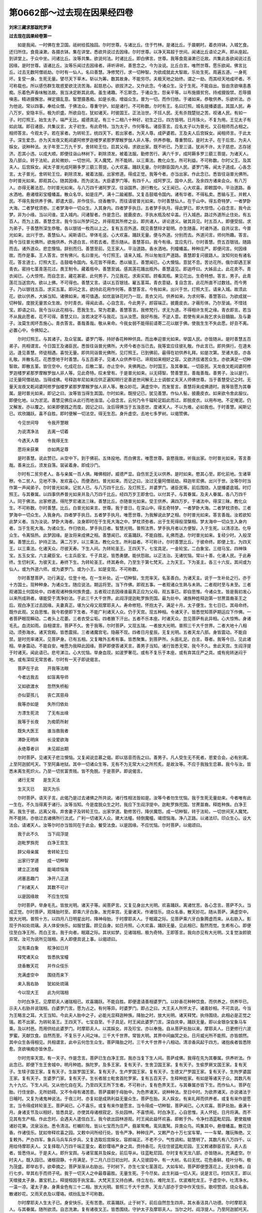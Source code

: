 第0662部～过去现在因果经四卷
================================

**刘宋三藏求那跋陀罗译**

**过去现在因果经卷第一**


　　如是我闻。一时佛在舍卫国。祇树给孤独园。尔时世尊。与诸比丘。住于竹林。是诸比丘。于晨朝时。着衣持钵。入城乞食。还归所住。食竟澡漱。各摄衣钵。集在讲堂。悉欲共说过去因缘。尔时世尊。以净天耳超于世间。闻诸比丘语论之声。即从座起。到讲堂上。于众中坐。问诸比丘。汝等共集。欲说何法。时诸比丘。即白佛言。世尊。我等食竟澡漱已讫故。共集此各欲闻说过去因缘。是时世尊。语诸比丘。汝等乐闻过去因缘者。谛听谛听。善思念之。今为汝说。比丘白言。唯然世尊。愿乐欲闻。佛言比丘。过去无数阿僧祇劫。尔时有一仙人。名曰善慧。净修梵行。求一切种智。为欲成就此大智故。乐处生死。周遍五道。一身死坏。复受一身。生死无量。譬尽天下草木。斩以为筹。数其故身。不能穷尽。夫极天地之始终。谓之一劫。而其经天地成坏者。不可称载也。所以感伤群生耽惑爱欲沈流苦海。起慈悲心。欲拔济之。又作此念。今诸众生。没于生死。不能自出。皆由贪欲嗔恚愚痴。乐着色声香味触法故。我当决定断其此病。虽生诸趣。不忘斯念。于诸众生。怨亲平等。以布施摄贫穷。持戒摄毁禁。忍辱摄嗔恚。精进摄懈怠。禅定摄乱意。智慧摄愚痴。如是长夜。增益众生。普为一切。而作归依。于诸如来。恭敬供养。乐欲听法。亦为他说。常以四事。奉给众僧。于佛法众。尊重守护。如是诸行。不可称数。尔时有王。名曰灯照。城名提播婆底。其国人民。寿八万岁。安隐丰乐。极为炽盛。所欲自在。犹如诸天。时彼国王。正法治世。不抂人民。无有杀戮楚挞之苦。视诸人民。有如一子。时灯照王。始生太子。端严无比。威德具足。有三十二相八十种好。初生之日。四方皆明。日月珠火。不复为用。王见太子有如此瑞。即召诸臣。共集议言。太子初生。有此奇特。当为太子。作何等名。诸臣答言。应名太子以为普光。又召相师而占相之。相师答言。今观太子。若在家者。为转轮王。统四天下。若出家者。为天人尊。成萨婆若。王及夫人后宫婇女。闻相师言。于此太子。深生爱念。亦为天龙夜又乾闼婆阿修罗迦楼罗紧那罗摩睺罗伽人非人等。供养恭敬。尊重赞叹。是时太子。在于后宫。为夫人婇女。说种种法。太子年至二万九千岁。舍转轮王位。启其父母。求欲出家。既不听已。乃至三请。犹尚不许。太子慈悲。志存拯济。忍其小违。以成大顺。即便往诣山林树下。剃除须发。被着法服。勤修苦行。满六千岁。成阿耨多罗三藐三菩提。为诸天人。及八部众。转于法轮。此轮微妙。一切世间。天人魔梵。所不能转。以三乘法。教化众生。所可利益。不可称数。尔时父王。及其夫人。后宫婇女。闻太子普光成阿耨多罗三藐三菩提。心大欢喜。踊跃无量。尔时群臣国内人民。婆罗门等。闻太子道成。心各念言。太子普光。舍转轮王位。剃除须发。被着法服。出家修道。得成正觉。我等今者。亦当出家。作此念已。悉皆往诣普光佛所。尔时普光如来。即观其心。随其因缘。而为说法。大臣婆罗门等。有四千人。成阿罗汉。国中人民。及余四方诸来会众。有八万人。亦得无著法忍。尔时普光如来。与八万四千诸阿罗汉。往诣国界。游行教化。父王闻已。心大欢喜。即敕国中。平治道路。香水洒地。悬诸缯彩宝幢幡盖。散众名华。如是庄严。满十二踰阇那。又复击鼓唱令国内。诸有华者。不得私卖。悉输与王。并敕人民。不得先我供养于佛。即遣大臣。并作伎乐。烧香散华。而往请彼普光如来。尔时善慧仙人。在于山中。得五奇特梦。一者梦卧大海。二者梦枕须弥。三者梦海中一切众生。入其身内。四者梦手执日。五者梦手执月。得此梦已。即大惊悟。心自念言。我今此梦。非为小缘。当以问谁。宜入城内。问诸智者。作是念已。披鹿皮衣。手执水瓶及杖伞盖。行入城邑。路过外道所止住处。有五百人。而为上首。善慧念言。我今当以所梦问之。并得观其所修之业。即共诸人。讲论道义。破其异见。时五百人。即便受屈。求为弟子。于善慧所深生恭敬。各以银钱一枚而以上之。复有五百外道。既见善慧辩才聪明。亦生随喜。时诸外道。自共议言。今普光如来。出兴于世。善慧仙人。闻斯语已。举体毛竖。心大欢喜。踊跃无量。便与外道。分别而去。外道问言。师何所趣。答言。我今当往普光佛所。欲施供养。外道白言。师若去者。愿乐随从。善慧答曰。我今有缘。宜应先行。尔时善慧。赍五百银钱。随路而去。诸外道众。悲恋懊恼。辞别而归。善慧至前。见王家人。平治道路。香水洒地。列幢幡盖。种种庄严。即便问言。何因缘故。而作是事。王人答言。世有佛兴。名曰普光。今灯照王。请来入城。所以匆匆庄严道路。善慧即复问彼路人。汝知何处有诸名花。答言道士。灯照大王。击鼓唱令国内。名花皆不得卖。悉以输王。善慧闻已。心大懊恼。意犹不息。苦访花所。俄尔即遇王家青衣。密持七茎青莲花过。畏王制令。藏着瓶中。善慧至诚。感其莲花踊出瓶外。善慧遥见。即追呼曰。大姊且止。此花卖不。青衣闻已。心大惊愕。而自念言。藏花甚密。此何男子。乃见我花。求索买耶。顾看其瓶。果见花出。生奇特想。答言。男子。此青莲花当送宫内。欲以上佛。不可得也。善慧又言。请以五百银钱。雇五茎耳。青衣意疑。复自念言。此花所直不过数钱。而今男子。乃以银钱五百。求买五茎。即问之言。欲持此花用作何等。善慧答言。今有如来。出兴于世。灯照大王。请来入城。故须此花。欲以供养。大姊当知。诸佛如来。难可值遇。如优昙钵花时乃一现。青衣又问。供养如来。为求何等。善慧答曰。为欲成就一切种智。度脱无量苦众生故。尔时青衣。得闻此语。心自念言。今此男子。颜容端正。披鹿皮衣。才蔽形体。乃尔至诚。不惜钱宝。即语之曰。我今当以此花相与。愿我生生。常为君妻。善慧答言。我修梵行。求无为道。不得相许生死之缘。青衣即言。若当不从我此愿者。花不可得。善慧又曰。汝若决定不与我花。当从汝愿。我好布施。不逆人意。若使有来从我乞求头目髓脑。及与妻子。汝莫生阂坏吾施心。青衣答言。善哉善哉。敬从来命。今我女弱不能得前请寄二花以献于佛。使我生生不失此愿。好丑不离。必置心中。令佛知之。

　　尔时灯照王。与其诸子。及众官属。婆罗门等。持好香花种种供具。而出奉迎普光如来。举国人民。亦皆随从。是时善慧五百弟子。共相谓言。今日国王及诸臣民。悉皆往诣普光佛所。大师今者亦当已去。我等宜应往彼礼敬。作此言已。即共俱行。在道未远。逢见善慧。师徒相遇。喜悦无量。即共同诣普光佛所。见灯照王。已到佛前。最得在初供养礼拜。如是次第。至诸大臣。亦各礼敬。并散名花。花悉堕地于时善慧。与五百弟子。见诸人众供养毕已。谛观如来相好之容。又欲济拔诸苦众生。亦欲满足一切种智故。即散五茎。皆住空中。化成花台。后散二茎。亦止空中。夹佛两边。尔时国王。及其眷属。一切臣民。天龙夜叉乾闼婆阿修罗迦楼罗紧那罗摩睺罗伽人非人等。见此奇特。叹未曾有。于是普光如来。以无碍智。赞善慧言。善哉善哉。善男子。汝以是行。过无量阿僧祇劫。当得成佛。号释迦牟尼如来应供正遍知明行足善逝世间解无上士调御丈夫天人师佛世尊。当于善慧受记之时。无量天龙夜叉乾闼婆阿修罗伽楼罗紧那罗摩睺罗伽人非人等。散众妙花。满虚空中。而发誓言。善慧将来成佛道时。我等皆愿为其眷属。是时普光如来。即记之曰。汝等皆当得生其国。尔时如来。既授记已。犹见善慧。作仙人髻。披鹿皮衣。如来欲令舍此服仪。即便化地。以为淤泥。善慧见佛应从此行而地浊湿。心自念言。云何乃令千辐轮足蹈此而过。即脱皮衣。以用布地。不足掩泥。仍又解发。亦以覆之。如来即便践之而度。因记之曰。汝后得佛当于五浊恶世。度诸天人。不以为难。必如我也。于时善慧。闻斯记已。欢欣踊跃。喜不自胜。即时便解一切法空。得无生忍。身升虚空。去地七多罗树。以偈赞佛。

　　今见世间导　　令我开慧眼

　　为说清净法　　去离一切着

　　今遇天人尊　　令我得无生

　　愿将来获果　　亦如两足尊

　　是时善慧。说此赞已。从空中下。到于佛前。五体投地。而白佛言。唯愿世尊。哀愍我故。听我出家。尔时普光如来。答言善哉。善来比丘。须发自落。袈裟着身。即成沙门。

　　尔时有二贫穷老人。各与亲属一百人俱。睹佛相好。威德严显。自伤贫乏无以供养。是时如来。愍其心至。即化前地。生诸草秽。令二贫人。见地不净。发欢喜心。而便洒扫。普光如来。而记之曰。汝过无量阿僧祇劫。释迦牟尼佛。出兴于世。汝等尔时当作第一声闻弟子。尔时普光如来。记贫人已。与八万四千比丘。及灯照王。并婆罗门。诸臣民等。前后围绕。入提播婆底城。时灯照王。与其眷属。以四事供养普光如来并及八万四千比丘。经四万岁王即舍位。以付其子。与其眷属。及夫人眷属。各八万四千人。同于佛法。出家修道。得陀罗尼诸法三昧。善慧比丘。亦随普光如来。受王供养。满四万岁。于诸法中。得深三昧。教化众生。不可称数。尔时善慧。比丘。白普光如来言。世尊。我于昔日。在深山中。得五奇特梦。一者梦卧大海。二者梦枕须弥。三者梦海中一切众生。入我身内。四者梦手执日。五者梦手执月。唯愿世尊。为我解说此梦之相。尔时普光如来。答言善哉。汝若欲知此梦义者。当为汝说。梦卧大海者。汝身即时在于生死大海之中。梦枕须弥者。出于生死得般涅槃相。梦太海中一切众生入身内者。当于生死大海。为诸众生。作归依处。梦手执日者。智慧光明。普照法界。梦手执月者以方便智。入于生死。以清凉法。化导众生。令离恼热。此梦因缘。是汝将来成佛之相。善慧闻已。欢喜踊跃。不能自胜。礼佛而退。尔时普光如来。复经少时。入般涅槃。善慧比丘。护持正法。满二万岁。以三乘法。教化众生。所利益者。不可称计。尔时善慧比丘。于彼命终。即便上生。为四天王。以三乘法。化诸天众。尽彼天寿。下生人间。为转轮圣王。王四天下。七宝具足。一金轮宝。二白象宝。三绀马宝。四神珠宝。五玉女宝。六主藏臣宝。七主兵臣宝。千子具足。皆悉勇健。能伏怨敌。以正法治。无诸忧恼。常以十善。化诸人民。于此寿终。生忉利天。为彼天主。寿终下生。为转轮圣王。终其寿命。乃至生于第七梵天。上为天王。下为圣主。各三十六反。其间或为仙人。或为外道六师。或为婆罗门。或为小王。如是变现。不可称数。

　　尔时善慧菩萨。功行满足。位登十地。在一生补处。近一切种智。生兜率天。名圣善白。为诸天主。说于一生补处之行。亦于十方国土。现种种身。为诸众生。随应说法。期运将至。当下作佛。即观五事。一者观诸众生熟与未熟。二者观时至与未至。三者观诸国土何国处中。四者观诸种族何族贵盛。五者观过去因缘谁最真正应为父母。观五事已。即自思惟。今诸众生。皆是我初发心以来所成熟者。堪能受于清净妙法。于此三千大千世界。此阎浮提迦毗罗旆兜国。最为处中。诸族种姓释迦第一甘蔗苗裔圣王之后。观白净王过去因缘。夫妻真正。堪为父母又观摩耶夫人。寿命修短。怀抱太子。满足十月。太子便生。生七日已。其母命终。既作此观。又自思惟。我今若便即下生者。不能广利诸天人众。仍于天宫。现五种相。令诸天子。皆悉觉知菩萨期运应下作佛。一者菩萨眼现瞬动。二者头上花萎。三者衣受尘垢。四者腋下汗出。五者不乐本座。时诸天众。忽见菩萨有此异相。心大惊怖。身诸毛孔。血流如雨。自相谓言。菩萨不久。舍于我等。尔时菩萨。又现五瑞。一者放大光明。普照三千大千世界。二者大地十八相动。须弥海水。诸天宫殿。皆悉震摇。三者诸魔宫宅。隐蔽不现。四者日月星辰。无复光明。五者天龙八部。身皆震动。不能自禁。是时兜率诸天。见菩萨身。已有五相。又复睹外五希有事。皆悉聚集。到菩萨所。头面礼足。白言。尊者。我等今日。见此诸相。举身震动。不能自安。唯愿为我释此因缘。菩萨即便答诸天言。善男子当知。诸行皆悉无常。我今不久。舍此天宫。生阎浮提于时诸天。闻此语已。悲号涕泣。心大忧恼。举身血现。如波罗奢花。或有不复乐于本座。或有弃其庄严之具。或有宛转迷闷于地。或有深叹无常苦者。尔时有一天子即说偈言。

　　菩萨在于此　　开我等法眼

　　今者远我去　　如盲离导师

　　又如欲渡水　　忽然失桥船

　　亦似婴孩儿　　丧亡其慈母

　　我等亦如是　　失所归依处

　　方漂生死流　　了无有出缘

　　我等于长夜　　为痴箭所射

　　既失大医王　　谁当救我者

　　滞卧无明床　　长没爱欲海

　　永绝尊者训　　未见超出期

　　尔时菩萨。见诸天子悲泣懊恼。又复闻说恋慕之偈。即以慈音而告之曰。善男子。凡人受生无不死者。恩爱合会。必有别离。上至阿迦腻吒天。下至阿鼻地狱。其中一切诸众生等。无有不为无常大火之所煎炙。是故汝等。不应于我独生恋慕。我今与汝。皆悉未离生死炽火。乃至一切贫富贵贱。皆不免脱。于是菩萨。即说偈言。

　　诸行无常　　是生灭法

　　生灭灭已　　寂灭为乐

　　尔时菩萨。语天子言。此偈乃是过去诸佛之所共说。诸行性相法皆如是。汝等今者勿生忧恼。我于生死无量劫来。今者唯有此一生在。不久当得离于诸行。汝等当知。今是度脱众生之时。我应下生阎浮提中。迦毗罗旆兜国。甘蔗苗裔。释姓种族。白净王家。我生于彼。远离父母。弃舍妻子及转轮王位。出家学道。勤修苦行。降伏魔怨。成一切种智。转于法轮。一切世间天人魔梵。所不能转。亦依过去诸佛所行法式。广利一切诸天人众。建大法幢。倾倒魔幢。竭烦恼海。净八正路。以诸法印。印众生心。设大法会。请诸天人。汝等尔时亦当皆同在于此会。餐受法食。以是因缘。不应忧恼。尔时菩萨。以偈颂曰。

　　我于此不久　　当下阎浮提

　　迦毗罗旆兜　　白净王宫生

　　辞父母亲属　　舍转轮王位

　　出家行学道　　成一切种智

　　建立正法幢　　能竭烦恼海

　　闭塞恶趣门　　净开八正道

　　广利诸天人　　其数不可计

　　以是因缘故　　不应生忧恼

　　尔时菩萨。举身毛孔。皆放光明。诸天子等。闻菩萨言。又复见身出大光明。欢喜踊跃。离诸忧苦。各心念言。菩萨不久。当成正觉。尔时菩萨。观降胎时至。即乘六牙白象。发兜率宫。无量诸天。作诸伎乐。烧众名香。散天妙花。随从菩萨。满虚空中。放大光明。普照十方。以四月八日明星出时。降神母胎。于时摩耶夫人。于眠寤之际。见菩萨乘六牙白象腾虚而来。从右胁入。影现于外如处琉璃。夫人体安快乐。如服甘露。顾见自身。如日月照。心大欢喜。踊跃无量。见此相已。豁然而觉。生希有心。即便往至白净王所。而白王言。我于向者。眠寤之际。其状如梦。见诸瑞相。极为奇特。王即答言。我向亦见有大光明。又复觉汝颜貌异常。汝可为说所见瑞相。夫人即便具说上事。以偈颂曰。

　　见有乘白象　　皎净如日月

　　释梵诸天众　　皆悉执宝幢

　　烧香散天花　　并作众伎乐

　　充满虚空中　　围绕而来下

　　来入我右胁　　犹如处琉璃

　　今以现大王　　此为何瑞相

　　尔时白净王。见摩耶夫人诸瑞相已。欢喜踊跃。不能自胜。即便遣请善相婆罗门。以妙香花种种饮食。而供养之。供养毕已。示夫人右胁并说瑞相。白婆罗门言。愿为占之。有何等异。时婆罗门。即占之曰。大王夫人所怀太子。诸善妙相。不可具说。今当为王略言之耳。大王当知。今此夫人胎中之子。必能光显释迦种族。降胎之时。放大光明。诸天释梵。执侍围绕。此相必是正觉之瑞。若不出家。为转轮圣王。王四天下。七宝自至。千子具足。时王闻此婆罗门言。深自庆幸。踊跃无量。即以金银杂宝象马车乘。及以村邑。而用供给此婆罗门。时摩耶夫人。以其婇女。并及珍宝。亦以奉施。自从菩萨处胎以来。摩耶夫人。日更修行六波罗蜜。天献饮食。自然而至。不复乐于人间之味。三千大千世界。常皆大明。其界中间幽冥之处。日月威光所不能照。亦皆朗然。其中众生各得相见。共相谓言。此中云何忽生众生。菩萨降胎之时。三千大千世界十八相动。清凉香风起于四方。诸抱疾者皆悉除愈。贪欲嗔痴亦皆休息。

　　尔时兜率天宫。有一天子。作是念言。菩萨已生白净王宫。我亦当复下生人间。菩萨成佛。我得在先为其眷属。供养听法。作此念已。即便下生王舍城中。明月种姓。旃陀罗。及多王家。复有天子。生舍卫国王家。复有天子。生偷罗厥叉国王家。复有天子。生犊子国王家。复有天子。生跋罗国王家。复有天子。生卢罗国王家。复有天子。生德叉尸罗国王家。复有天子。生拘罗婆国王家。复有天子。生婆罗门家。复有天子。生长者居士毗舍首陀罗家。复有五百天子。生释种姓家。有如是等诸天子众。其数凡有九十九亿。下生人间。又从他化自在天。乃至四天王所下生者。不可称计。复有色界天王。与其眷属亦皆下生。而作仙人。菩萨在胎。行住坐卧。无所妨碍。又不令母有诸苦患。菩萨晨朝于母胎中。为色界诸天。说种种法。至日中时。为欲界诸天。亦说诸法于日晡时。又复为诸鬼神说法。于夜三时。亦复如是成熟利益无量众生。菩萨在胎。夫人婇女。有来礼拜而供养者。或复有来作是愿言。当令得成转轮圣王。菩萨闻已。心不喜乐。或复有来作是愿言。当令得成一切种智。菩萨闻已。心大欢喜。菩萨处胎。垂满十月。身诸支节及以相好。皆悉具足。亦使其母诸根寂定。乐处园林。不喜愦闹。时白净王。心自思惟。夫人怀妊。日月将满。而不见其有生产相。作此念时。会遇夫人遣信白王。我今欲出园林游观。时王闻此益怀欢喜。即敕于外。令净扫洒蓝毗尼园。更使栽植诸妙花果。流泉浴池。悉令清洁。栏楯阶陛。皆以七宝而为庄严。翡翠鸳鸯。鸾凤凰鹥。异类众鸟。鸣集其中。悬缯幡盖。散花烧香。作诸伎乐。犹如帝释欢喜之园。又敕中间所经行处。皆令严净。种种庄严。又敕严办十万七宝车辇。一一车辇。雕玩殊绝。又复敕外。严办四军。象兵马兵车兵步兵。又复选取后宫婇女。容颜端正。不老不少。气性调和。聪慧明了。其数凡有八万四千。以用给侍摩耶夫人。又复择取八万四千端正童女。着妙璎珞严身之具。赍持香花。先往住彼蓝毗尼园。王又敕诸群臣百官。夫人去者。皆悉侍从。于是夫人。即升宝舆。与诸官属并及婇女。前后导从。往蓝毗尼园。尔时复有天龙八部。亦皆随从。充满虚空。尔时夫人。既入园已。诸根寂静。十月满足。于二月八日日初出时。夫人见彼园中。有一大树。名曰无忧。花色香鲜。枝叶分布。极为茂盛。即举右手。欲牵摘之。菩萨渐渐从右胁出。于时树下。亦生七宝七茎莲花。大如车轮。菩萨即便堕莲花上。无扶侍者。自行七步。举其右手而师子吼。我于一切天人之中最尊最胜。无量生死。于今尽矣。此生利益一切人天。说是言已。时四天王。即以天缯接太子身。置宝机上。释提桓因手执宝盖。大梵天王又持白拂。侍立左右。难陀龙王。优波难陀龙王。于虚空中。吐清净水。一温一凉。灌太子身。身黄金色有三十二相。放大光明。普照三千大千世界。天龙八部亦于空中作天伎乐。歌呗赞颂。烧众名香。散诸妙花。又雨天衣及以璎珞。缤纷乱坠不可称数。

　　尔时摩耶夫人生太子已。身安快乐。无有苦患。欢喜踊跃。止于树下。前后自然忽生四井。其水香洁具八功德。尔时摩耶夫人。与其眷属。随所欲须。自恣洗漱。复有诸夜叉王。皆悉围绕。守护太子及摩耶夫人。当尔之时。阎浮提人。乃至阿迦腻吒天。虽离喜乐。皆亦于此欢喜赞叹。一切种智。今出于世。无量众生。皆得利益。唯愿速成正觉之道。转于法轮。广度众生唯有魔王。独怀愁恼。不安本座。当尔之时。所感瑞应。三十有四。一者十方世界。皆悉大明。二者三千大千世界。十八相动丘墟平坦。三者一切枯木悉更敷荣。国界自然生奇特树。四者园苑生异甘果。五者陆地生宝莲花大如车轮。六者地中伏藏。悉自发出。七者诸藏珍宝放大光明。八者诸天妙服自然来降。九者众川万流恬静澄清。十者风止云除。空中明净。十一者香风芬芳从四方来。细雨润泽。以[僉*殳]飞尘。十二者国中疾病皆悉除愈。十三者国内宫舍无不明曜。灯烛之光不复为用。十四者日月星辰停住不行。十五者毗舍佉星。下现人间。待太子生。十六者诸梵天王。执素宝盖。列覆宫上。十七者八方诸仙人师。奉宝来献。十八者天百味食自然在前。十九者无数宝瓶盛诸甘露。二十者诸天妙车载宝而至。二十一者无数白象子首戴莲花。列住殿前。二十二者天绀马宝自然而来。二十三者五百白师子王。从雪山出。息其恶情。心怀欢喜。罗住城门。二十四者诸天伎女。于虚空中。作妙音乐。二十五者诸天玉女执孔雀拂。现宫墙上。二十六者诸天玉女。各持金瓶。盛满香汁。列住空中。二十七者诸天歌颂。赞太子德。二十八者地狱休息。毒痛不行。二十九者毒虫隐伏。恶鸟善心。三十者诸恶律仪一时慈悲。三十一者国内孕妇。产者悉男。其有百病自然除愈。三十二者一切树神。化作人形。悉来礼侍。三十三者诸余国王。各赍名宝同来臣伏。三十四者一切人天。无非时语。尔时诸婇女众。见此瑞相。极大欢喜。自相谓言。太子今生。有如此等嘉祥之事。唯愿长寿。无诸疾苦。勿令我等生大忧恼。作此言已。以天细氎。裹抱太子。至夫人所。时四天王。在虚空中。恭敬随从。释提桓因执盖来覆。有二十八大鬼神王。在园四角。守卫奉护。尔时有一青衣。聪慧明了。从蓝毗尼园。还入宫中。到白净王所而白王言。大王威德。转更增进。摩耶夫人已生太子。颜貌端正。有三十二相八十种好。堕莲花上。自行七步。举其右手而师子吼。我于一切天人之中最尊最胜。无量生死于今尽矣。此生利益一切人天。有如是等诸奇特事。非可具说。时白净王闻彼青衣说此语已。欢喜踊跃不能自胜。即脱身璎珞而以赐之。

　　尔时白净王即严四兵眷属围绕。并与一亿释迦种姓。前后导从。入蓝毗尼园。见彼园中天龙八部皆悉充满。到夫人所见太子身。相好殊异。欢喜踊跃。犹如江海诸大波浪。虑其短寿入怀悚惕。譬如须弥山王。难可动摇。大地动时。此山乃动。彼白净王素性恬静。常无欢戚。今见太子。一喜一惧。亦复如是。摩耶夫人。为性调和。既生太子。见诸奇瑞。倍增柔软。尔时白净王。叉手合掌。礼诸天神。前抱太子。置于七宝象舆之上。与诸群臣后宫婇女虚空诸天。作诸伎乐。随从入城。时白净王及诸释子。未识三宝。即将太子。往诣天寺。太子既入。梵天形像。皆从座起。礼太子足而语王言。大王当知。今此太子天人中尊。虚空天神。皆悉礼敬。大王。岂不见如此耶。云何而今来此礼我。时白净王及诸释子。群臣内外。闻见是已。叹未曾有。即将太子出于天寺。还入后宫。当尔之时。诸释种姓。亦同一日。生五百男。时王厩中。象生白子。马生白驹。牛羊亦生五色羔犊。如是等类。数各五百。王家青衣。亦生五百苍头。尔时宫中。五百伏藏。自然发出。一一伏藏。有七宝藏。而围绕之。又有诸大国商人。从海采宝。还迦毗罗旆兜国。彼诸商人。各赍奇宝。而来献王。时白净王。问诸商人。汝等入海。采诸珍宝。悉皆吉利。无苦恼不。及诸伴侣。无遗落耶。彼诸商人。答言大王。所经道路。极自安隐。王闻此言。甚大欢喜。即遣请诸婆罗门等。婆罗门众。皆悉集已。设诸供养。或与象马及以七宝。田宅僮仆。供养毕已。抱太子出。即便白诸婆罗门言。当为太子。作何等名。诸婆罗门。即共论议。而答王言。太子生时。一切宝藏皆悉发出。所有诸瑞莫非吉祥。以此义故。当名太子为萨婆悉达。说此语时。虚空天神。即击天鼓。烧香散花。唱言善哉。诸天人民。即便称曰。萨婆悉达。尔时八王。亦于是日。与白净王。同生太子。彼诸国王。各怀欢喜。我今生子。有诸奇异。而不知是萨婆悉达之瑞相也。皆集婆罗门。各为太子。制好名字。王舍城太子名曰频毗娑罗。舍卫国太子名婆斯匿。偷罗拘吒国太子名拘腊婆。犊子国太子名优陀延。跋罗国太子名郁陀罗延。卢罗国太子名曰疾光。德叉尸罗国太子名弗迦罗娑罗。拘罗婆国太子名拘罗婆。尔时白净王普敕群臣。令访聪明多闻。智慧善知占相。为诸世人所知识者。群臣闻已。四方推觅。时王即便于后园中。起一大殿。窗牖栏楯。七宝庄饰。尔时群臣。得五百婆罗门聪明知相见诸奇瑞。欲来诣王。会王遣信疾速而至。诸臣白王。知相婆罗门。今者已到。王闻欢喜。即敕令前请入殿坐。设诸供养。彼婆罗门即白王言。我闻大王。新生太子。有诸相好奇特之瑞。愿令我等悉得见之。时王即敕抱太子出。诸婆罗门。既见太子相好威严。叹未曾有。王即问言。今占太子。其相云何。婆罗门言。一切众生皆欲子好。大王。今者所生太子。是大珍异勿生忧怖。即又白言。所生太子。大王。虽言是王之子。乃是世间人天之眼。王复问言。云何得知。婆罗门言。我观太子。身色光焰。犹如真金有诸相好。极为明净。若当出家。成一切种智。若在家者。为转轮圣王领四天下。譬如江河海为第一。众山之中须弥最胜。凡诸光晖日为无上。一切清凉唯有明月。天人世间太子为尊。王闻此语。心大欢喜。离诸怵惕。彼婆罗门又白王言。有一梵仙名阿私陀。具足五通。在于香山。彼能为王断诸疑惑。诸婆罗门说此语已。辞别而去。

　　尔时白净王心自思惟。阿私陀仙人。居在香山。途迳崄绝。非人所到。当以何方请来至此。王可作此心念之时。阿私陀仙人。遥知王意。又复先见诸奇瑞相。深解菩萨为破生死故现受生。以神通力。腾虚而来。到王宫门。时守门者入白王言。阿私陀仙人。乘虚空来。今在门外。王闻欢喜。即敕令前。王至门上自奉迎之。既见仙人。恭敬礼拜。而即问言。尊者既来。住门不进。为守门者不听前耶。仙人答言。无见止者。既来相诣。宜须先白。王便随从。入于后宫。敬请令坐。而问讯言。尊者。四大常安和不。仙人答言。蒙大王恩。幸得安乐。时白净王白仙人言。尊者。今日能来下降。我等种族。方大炽盛。从今已去。日就吉祥。为是经过故来此耶。仙人答言。我在香山。见大光明诸奇特相。又知大王心之所念。以是因缘故来到此。我以神力。乘虚而来。闻上诸天说。王太子必当得成一切种智。度脱天人。又王太子。从右胁生。堕于七宝莲花之上而行七步。举其右手而师子吼。我于天人之中。最尊最胜。无量生死于今尽矣。此生利益一切天人。又复诸天围绕恭敬。闻有如此大奇特事。快哉大王。宜应欣庆。太子今者可得见不。即将仙人至太子所。王及夫人。抱太子出。欲礼仙人。时彼仙人。即止王曰。此是天人三界中尊。云何而令礼于我耶。时彼仙人。即起合掌。礼太子足。王及夫人白仙人言。唯愿尊者为相太子。仙人言善。即便占相。具见相已。忽然悲泣。不能自胜。王及夫人见彼仙人悲泣流泪。举身战怖。生大忧恼。如大波浪动于小船。问仙人言。我子初生。具诸瑞相。有何不祥而悲泣耶。尔时仙人歔欷答言。大王。太子相好具足。无有不祥。王又问言。愿更为我占视太子。有长寿相不。得转轮王位王四天下不。我年既暮。欲以国土皆悉付之。当隐山林出家学道。所可志愿。唯在于此。尊者为观必定果耶。尔时仙人又答王言。大王。太子具三十二相。一者足下安平平如奁底。二者足下千辐网轮轮相具足。三者手足相指长胜于余人。四者手足柔软胜余身分。五者足跟广具足满好。六者足指合缦网胜于余人。七者足趺高平好与跟相称。八者伊泥延鹿腨纤好如伊泥延鹿王。九者平住两手摩膝。十者阴藏相如马王象王。十一者身纵广等如尼拘类树。十二者一一孔一毛生青色柔软右旋。十三者毛上向靡。青色柔软右旋。十四者金色相其色微妙胜阎浮檀金。十五者身光面一丈。十六者皮薄细滑不受尘垢不停蚊蚋。十七者七处满。两足下两手中两肩上项中皆满字相分明。十八者两腋下满如摩尼珠。十九者身如师子。二十者身广端直。二十一者肩圆好。二十二者口四十齿。二十三者齿白齐密而根深。二十四者四牙最白而大。二十五者方颊车如师子。二十六者味中得上味咽中二处津液流出。二十七者舌大软薄能覆面至耳发际。二十八者梵音深远如迦陵频伽声。二十九者眼色如金精。三十者眼睫如牛王。三十一者眉间白毫相软白如兜罗绵。三十二者顶髻肉成。具有如此相好之身。若在家者。年二十九。为转轮圣王。若出家者。成一切种智。广济天人。然王太子。必当学道得成阿耨多罗三藐三菩提。不久当转清净法轮。利益天人开世间眼。我今年寿。已百二十不久命终。生无想天。不睹佛兴。不闻经法。故自悲耳。又问仙人。尊者向占言。有二种。一当作王。二成正觉。而今云何言。决定成一切种智。时仙人言。我相之法。若有众生。具三十二相。或生非处。又不明显。此人必为转轮圣王。若三十二相。皆得其处。又复明显。此人必成一切种智。我观大王太子诸相。皆得其所。又极明显。是以决定知成正觉。仙人为王说此语已。辞别而退。

　　尔时白净王。既闻仙人决定之说。心怀愁恼。虑恐出家。即择五百青衣贤明多智。为作儞母。养视太子。其中或有乳者。或有抱者。或有浴者。或有浣濯者。如是等比。供给太子。皆悉具足。又复别为起三时殿。温凉寒暑。各自异处。其殿皆以七宝庄严。衣裳服饰。皆悉随时。王恐太子弃家学道。使其城门开闭之声闻四十里。又复择取五百妓女。形容端正。不肥不瘦。不长不短。不白不黑。才能巧妙。各兼数技。皆以名宝。璎珞其身。百人一番。迭代宿卫。于其殿前。列树甘果。枝叶蔚映。花实繁茂。又有浴池。清净澄洁。池边香草。杂色莲花。猗靡芬敷。不可称计。异类之鸟。数百千种。光丽心目。趣悦太子。太子既生。始满七日。其母命终。以怀太子功德大故。上生忉利。封受自然。太子自知。福德威重。无有女人堪受礼者。故因将终托之而生。尔时太子姨母摩诃波阇波提。乳养太子。如母无异。时白净王。敕作七宝天冠及以璎珞。而与太子。太子年渐长大。为办象马牛羊之车。凡是童子所玩好具。无不给与。尔时举国人民。皆行仁惠。五谷丰熟。风雨以时。又无盗贼。快乐安隐。皆是太子福德力故。时王又以青衣所生是车匿等五百苍头。给侍太子。至年七岁。父王心念。太子已大。宜令学书。访觅国中聪明婆罗门善诸书艺。请使令来以教太子。尔时有一婆罗门。名跋陀罗尼。与五百婆罗门。以为眷属。来受王请。即白婆罗门言。欲屈尊者为太子师。此可尔不。婆罗门言。当随所知。以授太子。时白净王。更为太子起大学堂。七宝庄严。床榻学具。极令精丽。卜择吉日。即以太子与婆罗门。而令教之。尔时婆罗门。以四十九书字之本。教令读之。于时太子见此事已。问其师言。此何等书。阎浮提中。一切诸书。凡有几种。师即默然不知所答。又复问言。此阿一字。有何等义。师又默然亦不能答。内怀惭愧。即从座起。礼太子足而赞叹言。太子初生行七步时。自言天人之中最尊最胜。此言不虚。唯愿为说阎浮提书凡有几种。太子答言。阎浮提中。或有梵书。或佉楼书。或莲花书。有如是等六十四种。此阿字者。是梵音声。又此字义。是不可坏。亦是无上正真道义。凡如此义。无量无边。尔时婆罗门。深生惭愧。还至王所。而白王言。大王。太子是天人中第一之师。云何而欲令我教耶。尔时父王闻婆罗门言。倍生欢喜。叹未曾有。即厚供养彼婆罗门。随意所之。凡诸技艺典籍议论。天文地理。算数射御太子皆悉自然知之。

**过去现在因果经卷第二**


　　尔时太子至年十岁。诸释种中。五百童子。皆亦同年。太子从弟提婆达多。次名难陀。次名孙陀罗难陀等。或有三十相三十一相者。或复虽有三十二相相不分明。各闲伎艺。有大筋力。时提婆达多等五百童子。既闻太子诸艺皆通。名彻十方。共相谓言。太子虽复聪明智慧。善解书论。至于力膂。讵胜我等。欲与太子较其勇健。尔时父王。又访国中善知射者。而召之来。令教太子。即往后园。欲射铁鼓。提婆达多等五百童子。亦悉随从。时师即便授一小弓而与太子。太子含笑而问之言。以此与我。欲作何等。射师答言。欲令太子射此铁鼓。太子又言。此弓力弱。更求如是七弓将来。师即授与。太子便执七弓。以射一箭。过七铁鼓。时彼射师。往白王言。大王。太子自知射艺。以一箭力。射过七鼓。阎浮提中无能等者。云何令我为作师耶。尔时白净王闻此语已。心大欢喜。而自念言。我子聪明。书论算数四远悉知。而其射艺四方人民。未有知者。即敕太子及提婆达多等五百童子。又复击鼓唱令国界。太子萨婆悉达。却后七日。当出后园。欲试武艺。诸人民中有勇力者。可悉来此。到第七日。提婆达多与六万眷属。最先出城。于时有一大象。当城门住。此诸军众。皆不敢前。提婆达多问诸人言。何故住此而不前耶。诸人答言。有一大象。当门而立。举众畏之。故不敢前。提婆达多闻此言已。独前象所。以手搏头。即便躃地。于是军众次第得过。尔时难陀又与眷属亦欲出城。其诸军众徐步渐前。难陀即问。何故行迟。诸人答言。提婆达多手搏一象。躃在城门。妨行者路。以是故迟。难陀即便前至象所。以足指挑象。掷着路傍。无数人众。聚共看之。尔时太子与十万眷属。前后围绕。始出城门。见于路傍人众聚看即便问曰。此诸人辈。为何所看。从人答言。提婆达多手搏一象。躃在城门妨人行路。难陀次出。以足指挑掷着于此。是故行人悉聚看之。于是太子。即自念言。今者正是现力之时。太子便即以手执象。掷着城外。还以手接。不令伤损。象又还稣。无所苦痛。时诸人民。叹未曾有。王闻此已。深生奇特。如是太子及提婆达多并与难陀。四远人民。皆悉来集。在彼园中。尔时彼园。种种庄严。施列金鼓银鼓鋀石之鼓铜铁等鼓。各有七枚。尔时提婆达多。最先射之。彻三金鼓。次及难陀。亦彻三鼓。诸来人众。悉皆雅叹。尔时群臣。白太子言。提婆达多及与难陀。皆已射讫。今者次第正在太子。唯愿太子射此诸鼓。如是三请。太子曰善而语之言。若欲使我射诸鼓者。此弓力弱。更觅强者。诸臣答言。太子祖王有一良弓。今在王库。太子语言。便可取来。弓既至已。太子即牵以放一箭。彻过诸鼓。然后入池。泉水流出。又亦穿过大铁围山。尔时提婆达多又与难陀。共相扑戏。二人力等。亦无胜者。太子又前。手执二弟。躃之于地。以慈力故不令伤痛。尔时四远诸人民众。既见太子有如此力。高声唱言。白净王太子。非但智慧胜一切人其力勇健亦无等者。莫不叹伏。益生恭敬。

　　尔时白净王。即会诸臣而共议言。太子今者年已长大。智慧勇健。皆悉具足。今宜应以四大海水灌太子顶。又复敕下余小国王。却后二月八日。灌太子顶。皆可来集。至二月八日。诸余国王并及仙人婆罗门等。皆悉云集。悬缯幡盖。烧香散花。鸣钟击鼓。作诸伎乐。以七宝器。盛四海水。诸仙人众。各各顶戴授婆罗门。如是乃至遍及诸臣。悉已顶戴。传授与王。时王即以灌太子顶。以七宝印而用付之。又击大鼓。高声唱言。今立萨婆悉达以为太子。尔时虚空天龙夜叉人非人等。作天伎乐。异口同音赞言。善哉。当于迦毗罗旆兜国立太子时。余八国王。亦于是日同立太子。

　　尔时太子。启王出游。王即听许。时王即与太子并诸群臣。前后导从。按行国界。次复前行。到王田所。即便止息。阎浮树下。看诸耕人。尔时净居天。化作壤虫。乌随啄之。太子见已。起慈悲心。众生可愍。互相吞食。即便思惟。离欲界爱。如是乃至得四禅地。日光昕赫。树为曲枝。随荫太子。尔时白净王。四面推求。问觅太子。从人答曰。太子今在阎浮树下。时王即便与诸群臣。往彼树所。未至之间。遥见太子端坐思惟。又见彼树曲荫其躯深生奇特。时王即前执太子手问言。汝今何故在于此坐。太子答言。观诸众生。更相吞食。甚可伤愍。王闻此语。心生忧恼。虑其出家。宜急婚娉以悦其意。即便呼之。俱共还国。太子答言。愿停于此。王闻其语。心即念言。彼阿私陀。往日所说。太子今者将如其言。王即流泪重唤还国。太子既见父王如此。即便随从。归于所止。王恐愁忧。不乐在家。更增妓女。而娱乐之。

　　尔时太子。至年十七。王集诸臣。而共议言。太子今者年已长大。宜应为其访索婚所。诸臣答言。有一释种婆罗门。名摩诃那摩。其人有女。名耶输陀罗。颜容端正。聪明智慧。贤才过人。礼仪备举。有如是德。堪太子妃。王即答言。若如卿语。便为纳之。王还宫内。即敕宫中聪明有智旧宿女人。汝可往至摩诃那摩长者之家。瞻看其女。容仪礼行。为何如耶。可停于彼至满七日。受王敕已。即便往彼长者之家。于七日中。具观此女。还答王言。我观此女。容貌端正。威仪进止。无与等者王闻其言。极大欢喜。即便遣人语摩诃那摩言。太子年长。欲为纳妃。诸臣并言。汝女淑令。宜堪此举。今欲相屈。时摩诃那摩。答王使言。谨奉敕旨。王即令诸臣择采吉日。遣车万乘。而往迎之。既至宫已。具足太子婚姻之礼。又复更增诸妓女众。昼夜娱乐。尔时太子。恒与其妃。行住坐卧。未曾不俱。初自无有世俗之意。于静夜中。但修禅观。时王日日问诸婇女。太子与妃。相接近不。婇女答言。不见太子有夫妇道。王闻此语。愁忧不乐。更增妓女。而娱乐之。如是经时。犹不接近。时王深疑恐不能男。

　　尔时太子。闻诸妓女歌咏园林花果茂盛。流泉清凉。太子忽便欲出游观。即遣妓女。往白王言。在宫日久。乐欲暂出园林游戏。王闻此语。心生欢喜。而自念言。太子当是不乐在宫行夫妇礼。所以求出园林去耳。即便听之。敕诸群臣。整治园观。所经道路。皆令清净。太子即便往至王所头面礼足。辞出而去。时王即便敕一旧臣聪明智慧善言辩者。令从太子。尔时太子。与诸官属。前后导从。出城东门。国中人民。闻太子出。男女盈路。观者如云。时净居天。化作老人。头白背伛。拄杖羸步。太子即便问从者言。此为何人。从者答曰。此老人也。太子又问。何谓为老。答曰。此人昔日曾经婴儿童子少年。迁谢不住。遂至根熟。形变色衰。饮食不消。气力虚微。坐起苦极。余命无几。故谓为老。太子又问。唯此人老。一切皆然。从者答言。一切皆悉应当如此。尔时太子。闻是语已。生大苦恼。而自念言。日月流迈。时变岁移。老至如电。身安足恃。我虽富贵。岂独免耶。云何世人。而不怖畏。太子从本以来。不乐处世。又闻此事。益生厌离。即回车还。愁思不乐。时王闻已。心怀煎忧。恐其学道。更增妓女。以娱乐之。

　　尔时太子。复经少时。启王出游。王闻此言。心生忧虑。而自念言。太子前出。逢见老人。忧愁不乐。今者云何。而复求出。王爱太子。不忍违异。僶俯从之。即集诸臣。而共议言。太子前者出城东门。逢见老人。还辄不乐。今者已复求出游观。吾不能免。遂复许之。诸臣答言。当更严敕外诸官属。修治道路。悬缯幡盖。散华烧香。皆使华丽。无令臭秽诸不净洁。及以老病在道侧也。

　　尔时迦毗罗旆兜城四门之外。各有一园。树木花果。浴池楼观。种种庄严。皆悉无异。王问诸臣。外诸园观。何者为胜。诸臣答言。外诸园观。皆等无异。如忉利天欢喜之园。王又敕言。太子前出。已从东门。今者可令从南门出。尔时太子。百官导从。出城南门。时净居天。化作病人。身瘦腹大。喘息呻吟。骨消肉竭。颜貌痿黄。举身战掉。不能自持。两人扶腋。在于路侧。太子即问。此为何人。从者答曰。此病人也。太子又问。何谓为病。答曰。夫谓病者。皆由嗜欲。饮食无度。四大不调。转变成病。百节苦痛。气力虚微。饮食寡少。眠卧不安。虽有身手。不能自运。要假他力。然后坐起。尔时太子。以慈悲心。看彼病人。自生愁忧。又复问言。此人独尔。余皆然耶。答曰。一切人民。无有贵贱。同有此病。太子闻已。心自念言。如此病苦。普应婴之。云何世人。耽乐不畏。作此念已。深生恐怖。身心战动。譬如月影现波浪水。语从者言。如此身者。是大苦聚。世人于中。撗生欢乐。愚痴无识。不知觉悟。今者云何。欲往彼园游观嬉戏。即便回车。还入王宫。坐自思惟。愁忧不乐。王问从者。太子今出。宁有乐不。从者答言。始出南门。逢见病人。以此不乐。即回车还。王闻此语。心大愁忧。虑其出家。时王即便问诸臣言。太子前者出城东门。逢见老人愁忧不乐。以此事故。吾敕卿等。净治道路。无令老病在于巷侧。云何今出于城南门。而复致有疾病人耶。又令太子逢值见之。诸臣答言。近受王敕。严命外司。勿使有诸臭秽老病在于道侧。互相捡覆。无敢懈怠。不知何缘忽有病人。非是我等之罪咎也。尔时王问诸从者言。汝等并见病人在路何从而至。从者答曰。无有踪迹。不知何来。时王深于太子生犹豫心。恐其学道。更增妓女。而悦其意。又复欲使于五欲中生恋着心。

　　尔时有一婆罗门子。名忧陀夷。聪明智慧。极有才辩。时王即便请求入宫。而语之言。太子今者。不乐在世受于五欲。恐其不久。出家学道。汝可与之共作朋属。具说世间五欲乐事。令其心动不乐出家。时优陀夷。即便答言。太子聪明。无与等者。所知书论。皆悉渊博。并是我今所未曾闻。云何见使诱说之耶。譬以藕丝欲悬须弥。我亦如是。终不能回太子之心。大王既敕令作朋友。要当自竭我所知见。时优陀夷。受王敕已。随从太子。行住坐卧。不敢远离。时王又复选诸妓女。聪明智慧。颜容端正。善于歌舞。能惑人者。种种庄饰。光丽悦目。皆悉遣往给侍太子。

　　尔时太子。复经少时。启王出游。王闻此语。心自念言。彼优陀夷。既与太子共为朋友。今若出游。或胜于前。无复厌俗乐出家心。作是念已。即便听许。时王又复集诸大臣。悉语之言。太子今者复求出游。我不忍违。已复听之。太子前出东南二门。已见老病。还辄忧愁。今者宜令从西门出。我心虑其还又不乐。然优陀夷。是其良友。冀今出还。不复应尔。卿等好令修治道路园林台观。皆使严整。香华幡盖。数倍于前。无令复有老病臭秽在道侧也。臣受敕已。即语外司。严治道路。并及园林。光丽倍常。王又先送诸妙妓女。置彼园中。又复敕语优陀夷言。若当路侧。有不祥事。可以方便诱悦其心。并敕诸臣。随从太子。皆令伺察。若有不吉。远驱逐之。尔时太子。与优陀夷。百官导从。烧香散花。作众伎乐。出城西门。时净居天。心自念言。先现老病于二城门。举众皆见。令白净王嗔责从者并及外司。太子今出。王制严峻。我今现死。若皆见者。增王忿怒。必加罚戮抂及无辜。我于今日所现之事。唯令太子及忧陀夷二人见耳。使余官属不受责也。作此念已。即便来下。化为死人。四人举舆。以诸香华。布散尸上。室家大小。号哭送之。尔时太子。与优陀夷。二人独见。太子问言。此为何物。而以花香。庄饰其上。复有人众。号哭相送。时优陀夷。以王敕故。默然不答。如是三问。净居天王。威神之力。使优陀夷不觉答言。是死人也。太子又问。何谓为死。优陀夷言。夫谓死者。刀风解形。神识去矣。四体诸根。无所复知。此人在世。贪着五欲。爱惜钱财。辛苦经营。唯知积聚。不识无常。今者一旦舍之而死。又为父母亲戚眷属之所爱念。命终之后。犹如草木。恩情好恶。不复相关。如是死者。诚可哀也。太子闻已。心大战怖。又问优陀夷言。唯此人死。余亦当然。即复答言。一切世人。皆应如此。无有贵贱而得免脱。太子素性。恬静难动。既闻此语。不能自安。即以微声。语优陀夷。世间乃复有此死苦。云何于中。而行放逸心如木石不知怖畏。即敕御者可回车还。御者答言。前出二门。未到园所。中路而反。致令大王深见嗔责。今者岂敢复如此耶。时优陀夷。语御者言。如汝所说。不应便归。即复前行。至彼园中。香华幡盖。作众伎乐。众妓端正。犹如诸天婇女无异。于太子前。各竞歌舞冀以恣态。悦动其意。太子心安。不可移转。即止园中。荫息树间。除其侍卫。端坐思惟。忆昔曾在阎浮树下。远离欲界。乃至得于第四禅定。尔时优陀夷。到太子所。而作此言。大王见敕。令与太子共为朋友。脱有得失。互相开悟。朋友之法。其要有三。一者见有过失辄相谏晓。二者见有好事。深生随喜。三者在于苦厄。不相弃舍。今献诚言。愿不见责。古昔诸王。及今现在。皆悉受于五欲之乐。然后出家。太子云何。永绝不顾又人生世。宜顺人行。无有弃国而学道者。唯愿太子。受于五欲。令有子息。不绝王嗣。尔时太子。而答之言。诚如所说。但我不以捐国故尔。亦复不言五欲无乐。以畏老病生死之苦故。于五欲不敢爱着。汝向所言。古昔诸王。先经五欲。然后出家。此诸王等。今在何许。以爱欲故。或在地狱。或在饿鬼。或在畜生。或在人天。以有如是轮转苦故。是以我欲离老病苦生死法耳。汝今云何令我受之。时优陀夷。虽竭才辩劝奖太子。不能令回。即便退坐。归于所止。太子仍敕严驾还宫。诸妓女众。及优陀夷。愁忧惨戚。颜貌颦蹙。如人新丧所爱亲属。太子到宫。恻怆倍常。时白净王。呼优陀夷。而问之言。太子今出。宁有乐不。优陀夷言。出城不远。逢见死人。亦不知其从何而来。太子与我。同时见之。太子问言。此为何人。我亦不觉答是死人。时王即复问诸从者。汝等皆见城西门外有死人不。从者答言。我等不见。王闻此语。神意豁然。而自念言。太子优陀夷。二人独见。此是天力。非诸臣咎。必定当如阿私陀言。作此念已。心大苦恼。复增妓女。以娱乐之。日日遣人。慰诱太子。而语之言。国是汝有。何故愁忧。而不乐耶。王又严敕诸妓女众。悦太子意。勿舍昼夜。时白净王。虽知天力非复人事。爱重太子。不能不言。心自思惟。太子前已出三城门。今者唯有北门未出。其必不久更求出游。当复庄严彼外园林。倍令光丽。勿使有诸不可意事。如所思惟。具敕诸臣。时王又复心自愿言。太子若出城北门时。唯愿诸天。勿复现于不吉祥事复令我子心生忧恼。既心愿已。遂敕御者。太子若出。当令乘马使得四望见诸人民光丽庄饰。是时太子。启王出游。王不忍违。便与优陀夷及余官属。前后导从。出城北门。到彼园所。太子下马。止息于树。除去侍卫。端坐思惟。念于世间老病死苦。时净居天。化作比丘。法服持钵。手执锡杖。视地而行。在太子前。太子见已。即便问言。汝是何人。比丘答言。我是比丘。太子又问。何谓比丘。答言。能破结贼。不受后身。故曰比丘。世间皆悉无常危脆。我所修学。无漏圣道。不着色声香味触法。永得无为。到解脱岸。作此言已。于太子前。现神通力。腾虚而去。当尔之时。诸从官属。皆悉睹见。太子既已见此比丘。又闻广说出家功德。会其宿怀厌欲之情。便自唱言。善哉善哉。天人之中。唯此为胜。我当决定修学是道。作此语已。即便索马还归宫城。于时太子。心生欣庆。而自念言。我先见有老病死苦。昼夜常恐为此所逼。今见比丘。开悟我情。示解脱路。作此念已。即自思惟方便。求觅出家因缘。

　　尔时白净王。问优陀夷言。太子今出。宁有乐不。时优陀夷即答王言。太子向出。所经道路。无诸不祥。既到园中。太子独自在于树下。遥见一人。剃除须发。着染色衣。来太子前而共言语。言语既毕。腾虚而去。竟亦不知何所论说。太子因是严驾而归。当尔之时。颜容欢悦。还至宫中。方生忧愁。时白净王。既闻此语。心生狐疑。亦复不知是何瑞相。深怀懊恼。而自念言。太子决定舍家学道。又纳其妃。久而无子。我今应敕耶输陀罗。当思方便莫绝国嗣。复应警戒勿使太子去而不知。既作是念。如所思惟。即便敕于耶输陀罗。耶输陀罗。闻王敕已。心怀惭愧。默然而住行止坐卧。不离太子。时王复增诸妙妓女。以娱乐之。

　　尔时太子年至十九。心自思惟。我今正是出家之时。而便往至于父王所。威仪庠序。犹如帝释。往诣梵天。傍臣见已。而白王言。太子今者来大王所。王闻此言。忧喜交集。太子既至。头面作礼。尔时父王。即便抱之。而敕令坐。太子坐已。白父王言。恩爱集会。必有别离。唯愿听我出家学道。一切众生。爱别离苦。皆使解脱。愿必垂许。不见留难。时白净王。闻太子语。心大苦痛。犹如金刚摧破于山。举身战掉。不安本座。执太子手。不复能言。啼泣流泪。嘘唏哽咽。如是良久。微声而言。汝今宜应息出家意。所以者何。年既少壮。国未有嗣。而便委我。曾不回顾。尔时太子。既见父王流泪不许。还归所止。思惟出家。愁忧不乐。

　　尔时迦毗罗旆兜国。诸大相师。占知太子。若不出家。过七日后。得转轮王位。王四天下。七宝自至。各以所知。往白王言。释迦种姓。于此方兴。王闻是语。心生欢喜。即敕诸臣并释种子。汝闻相师如此言不。皆应日夜侍卫太子。于城四门门各千人。周匝城外一踰阇那内。逻置人众。而防护之。复敕耶输陀罗并诸内官。倍加警戒。过于七日。勿使出家。时王又来至太子所。太子遥见。即往奉迎。头面礼足。问讯起居。王语太子我昔既闻阿私陀说及众相师。并诸奇瑞。必定知汝不乐处世。国嗣既重。属当相继。唯愿为我。生汝一子。然后绝俗。不复相违。尔时太子。闻父王言。心自思惟。大王所以苦留我者。正自为国无绍嗣耳。作是念已。而答王言。善哉如敕。即以左手。指其妃腹。时耶输陀罗。便觉体异。自知有娠。王闻太子如敕之言。心大欢喜。当谓太子七日之内。必未有儿。若过此期。转轮王位。自然而至。不复出家。

　　尔时太子。心自念言。我年已至一十有九。今是二月。复是七日。宜应方便思求出家。所以者何。今正是时。又于父王。所愿已满。作此念已。身放光明。照四天王宫。乃至照于净居天宫。不令人间见此光明。尔时诸天见此光已。皆知太子出家时至。即便来下。到太子所。头面礼足。合掌白言。无量劫来。所修行愿。今者正是成熟之时。于是太子。答诸天言。如汝等语。今正是时。然父王敕内外官属。严见防卫。欲去无从。诸天白言我等自当设诸方便。令太子出。使无知者。诸天即便以其神力。令诸官属。皆悉惛卧。

　　尔时耶输陀罗。眠卧之中。得三大梦。一者梦月堕地。二者梦牙齿落。三者梦失右臂。得此梦已。眠中惊觉。心大怖惧。白太子言。我于眠中。得三恶梦。太子问言。汝梦何等。耶输陀罗。即便具说所梦之事。太子语言月犹在天。齿又不落。臂复尚在。当知诸梦虚假非实。汝今不应横生怖畏。耶输陀罗。又语太子。如我自忖所梦之事。必是太子出家之瑞。太子又答。汝但安眠勿生此虑。要不令汝有不祥事。耶输陀罗。闻此语已。即便还眠。太子即从坐起。遍观妓女及耶输陀罗。皆如木人。譬若芭蕉中无坚实。或有倚伏于乐器上。臂脚垂地。更相枕卧。鼻涕目泪。口中流涎。又复遍观妻及妓女。见其形体。发爪髓脑。骨齿髑髅。皮肤肌肉。筋脉肪血。心肺脾肾。肝胆肠胃。屎尿涕唾。外为革囊。中盛臭秽。无一可奇。强熏以香。饰以花彩。譬如假借当还。亦不得久。百年之命。卧消其半。又多忧恼。其乐无几。世人云何恒见此事。而不觉悟。又于其中。贪着淫欲。我今当学古昔诸佛所修之行。急应远此大火之聚。

　　尔时太子。思惟是已。至于后夜。净居天王。及欲界诸天。充满虚空。即共同声。白太子言。内外眷属。皆悉惛卧。今者正是出家之时。尔时太子。即便自往至车匿所。以天力故。车匿自觉。而语之言。汝可为我被揵陟来。尔时车匿。闻此言已。举身战怖。心怀犹豫。一者不欲违太子命。二者畏王敕旨严峻。思惟良久。流泪而言。大王慈敕。如是之严。且又今者非游观时。又非降伏怨敌之日。云何于此后夜之中。而忽索马。欲何所之。太子又复语车匿言。我今欲为一切众生。降伏烦恼结使贼故。汝今不应违我此意。尔时车匿。举声号泣。欲令耶输陀罗及诸眷属。皆悉觉知。太子当去。以天神力。惛卧如故。车匿即便牵马而来。太子徐前。而语车匿及以揵陟。一切恩爱。会当别离。世间之事。易可果遂。出家因缘。甚难成就。车匿闻已。默然无言。于是揵陟。不复喷鸣。尔时太子。见明相出。放身光明。彻照十方。师子吼言。过去诸佛。出家之法。我今亦然。于是诸天。捧马四足。并接车匿。释提桓因。执盖随从。诸天即便令城北门。自然而开。不使有声。太子于是从门而出。虚空诸天赞叹随从。尔时太子。又师子吼。我若不断生老病死忧悲苦恼。终不还宫。我若不得阿耨多罗三藐三菩提。又复不能转于法轮。要不还与父王相见。若当不尽恩爱之情。终不还见摩诃波阇波提及耶输陀罗。当于太子说此誓时。虚空诸天。赞言善哉。斯言必果。至于天晓。所行道路。已三踰阇那。时诸天众。既从太子。至此处已。所为事毕。忽然不现。

　　尔时太子。次行至彼跋伽仙人苦行林中。太子见此园林。寂静无诸諠闹。心生欢喜。诸根悦豫。即便下马。抚背而言。所难为事。汝作已毕。又语车匿。马行骏疾。如金翅鸟王。汝恒随从。不离我侧世间之人。或有善心。而形不随。或运形力。而心不称。汝今心形皆悉无违。又世间人。处富贵者。竞随奉事。我既舍国。来此林中。唯汝一人。独能随我。甚为希有。我今既已至闲静处。汝便可与揵陟俱还宫也。尔时车匿。闻此语已。悲号啼泣。迷闷躃地。不能自胜。于是揵陟。既闻被遣。屈膝舐足。泪落如雨。车匿答言。我今云何忍听太子如此言耶。我于宫中。违大王敕。辄被揵陟。以与太子。致令今日来至于此。父王及摩诃波阇波提。失太子故。必当忧恼。宫中内外。亦应搔动。又复此处。多诸崄难。猛兽毒虫。交横道路。我今云何而舍太子。独还宫耶。太子即便答车匿言。世间之法。独生独死。岂复有伴。又有生老病死诸苦。我当云何与此作侣。吾今为欲断诸苦故。而来至此。苦若断时。然后当与一切众生。而作伴侣。我于即时。诸苦未离。云何而得为汝作侣。车匿又曰。太子生来。长于深宫。身体手足。皆悉柔软。眠卧床褥。无不细滑。如何一旦履藉荆棘瓦砾泥土。止宿树下。太子答言。诚如汝语。设我住宫。乃可免此荆蕀之患。老病死苦。会自见侵。车匿既闻太子此语。悲泣垂泪。默然而住。于时太子。即就车匿。取七宝剑。而师子吼。过去诸佛。为成就阿耨多罗三藐三菩提故。舍弃饰好。剃除须发。我今亦当依诸佛法。作此言已。便脱宝冠髻中明珠。以与车匿。而语之曰。以此宝冠及以明珠。致王足下。汝可为我上白大王。我今不为生天乐故。亦复非不孝顺父母。亦无忿恨嗔恚之心。但以畏彼生老病死。为除断故。来至此耳。汝应助我随喜欣庆。勿于吉祥更生悲愁。父王若谓我今出家未是时者。汝以我语。上启大王。老病死至。岂有定时。人虽少壮。焉得免此。父王若复而责我言。本要有子。当听出家。今未有子。云何而去。及出宫时。不启闻者。汝可为我具启父王。耶输陀罗。久已有身。王自问之。昔敕如此。非为专辄。往古有诸转轮圣王厌国位者。入于山林。出家求道。无有中途还受五欲。我今出家。亦复如是。未成菩提。终不还宫。内外眷属。皆当于我有恩爱情。可以汝辩为解释之。勿使于我横生忧恼。太子又复脱身璎珞。以授车匿。而语之言。汝可为我持此璎珞。奉摩诃波阇波提道。我今为断诸苦本故出宫城。求满此愿。勿复于我反更生苦。又脱身上余庄严具。以与耶输陀罗。亦复语言。人生于世。爱别离苦。我今为欲断此诸苦。出家学道。勿以我故恒生愁忧。并诸亲属。皆亦如是。尔时车匿。闻此语已。倍增悲绝。不忍违于太子敕令。即便长跪。受取宝冠明珠璎珞及严饰具。垂泪而言。我闻太子如此志愿。举身战掉。设令有人心如木石。闻此语者。亦当悲感。况我生来奉侍太子。闻此誓言。而不感绝。唯愿太子。舍于此志。勿令父王。及摩诃波阇波提。耶输陀罗。并余亲属。生大悲苦。若使决定不回此意。勿于是处。而复弃我。我今归依太子足下。终不见有违离去理。设当还宫。王必责我。云何独委太子而归。欲令何言上答大王。太子答言。汝今不应作如此语。世皆离别。岂常集聚。我生七日。而母命终。母子尚有死生之别。而况余人。汝勿于我偏生恋慕。可与揵陟俱还宫也。如是再敕。犹不肯去。

　　尔时太子。便以利剑。自剃须发。即发愿言。今落须发。愿与一切。断除烦恼及以习障。释提桓因。接发而去。虚空诸天。烧香散花。异口同音赞言。善哉善哉。尔时太子。剃须发已。自见其身所著之衣。犹是七宝。即心念言。过去诸佛出家之法。所著衣服。不当如此。时净居天。于太子前。化作猎师。身被袈裟。太子既见。心大欢喜。而语之言。汝所著衣。是寂静服。往昔诸佛之所幖帜也。云何着此。而为罪行。猎者答言。我着袈裟。以诱群鹿。鹿见袈裟。皆来近我。我得杀之。太子又言。若如汝说。着此袈裟。但欲为杀诸鹿故耳。非求解脱而服之也。我今持此七宝之衣。与汝贸易。吾服此衣。为欲摄救一切众生。断其烦恼。猎者答言。善哉如告。即脱宝衣。而与猎者。自被袈裟。依过去诸佛所服之法。时净居天。还复梵身。上升虚空。归其所止。于时空中。有异光明。车匿见此。心生奇特。叹未曾有。今此瑞应。非为小缘。车匿既见太子剃除须发身着法服。定知太子必不可回。闷绝于地。倍增懊恼。尔时太子。而语之言。汝今宜应舍此悲愁。便还宫城。具宣我意。太子于是。即徐前行。车匿歔欷。头面作礼。乃至远望不见太子。然后方起。举体战掉。不能自胜。顾看揵陟及庄严具。呜咽悲哽。涕泗交流。即牵揵陟。执持宝冠严身之具。车匿号啕。揵陟悲鸣。缘路而归。

　　尔时太子。即便前至跋伽仙人所住之处。时彼林中。有诸鸟兽。既见太子。皆悉瞩目。端住不瞬。跋伽仙人。遥见太子。而自念言。此是何神。为日月天。为帝释耶。便与眷属。来迎太子。深生敬重。而作是言。善来仁者。太子既见诸仙人众。心意柔软。威仪庠序。太子即便前其住处。诸仙人等。无复威光。皆悉同来请太子坐。太子坐已。观察彼诸仙人之行。或有以草而为衣者。或以树皮树叶以为服者。或有唯食草木花果或有一日一食。或二日一食。或三日一食。如是行于自饿之法。或事水火。或奉日月。或翘一脚。或卧尘土。或有卧于荆蕀之上。或有卧于水火之侧。太子既见如此苦行。即便问于跋伽仙人。汝等今者修此苦行。甚为奇特。皆欲求于何等果报。仙人答言。修此苦行。为欲生天。太子又问。诸天虽乐。福尽则穷。轮回六道。终为苦聚。汝等云何修诸苦因。以求苦报。太子即便心自叹言。商人为宝故入大海。王为国土。兴师相伐。今诸仙人。为生天故。修此苦行。作是叹已。默然而住。跋伽仙人。即问太子。仁者何意。默然不言。我等所行非真正耶。太子答言。汝等所行。非不至苦。然求果报。终不离苦。太子与诸仙人。设此议论言语往复。乃至日暮。太子即便停彼一宿。既至明旦。复更思惟。此诸仙人。虽修苦行。皆非解脱真正之道。我今不应止住于此。即与仙人。辞别欲去。时诸仙人。白太子言。仁者来此。我皆欢喜。令我人众。威德增盛。今者何故而忽欲去。为是我等。失于威仪。为此众中相犯触耶。以何因缘。不住于此。太子答言。非是汝等有如是失宾主之仪。亦无所少。但汝所修。增长苦因。我今学道。为断苦本。以此因缘。是故去耳。诸仙人众。自共议言。其所修道。极为广大。云何我等而得留之。尔时有一仙人。善知相法。语众人言。今此仁者。诸相具足。必当得于一切种智。为天人师即便俱往诣太子所。而作是言。所修道异。不敢相留。若欲去者。可向北行。彼有大仙。名阿罗逻加兰。仁者可往就其语论。我观仁者。亦当不必住于彼处。于是太子。即便北行。诸仙人众。见太子去。心怀懊恼。合掌随送极望绝视。然后乃还。尔时太子。既出宫已。至于天晓。耶输陀罗。及诸婇女。从眠而觉。不见太子。悲号啼泣。即便往启摩诃波阇波提。今旦忽失太子所在。摩诃波阇波提。闻是语已。迷闷躃地。如是展转。乃至达王。王闻此言。屹然无声。失其精魄。若丧四体。举宫内外。皆亦如是。时诸大臣。即入检视太子住处。案行宫城。见城北门。自然已开。又复不见车匿揵陟。即问门司。谁开此者。互相推捡。皆云不知。并问防人。亦云不解此门开意。于时大臣。心自思惟。北门既开。太子必当从此而出。宜速寻觅太子所在。即敕千乘万骑。络绎四出。追求太子。以天力故。迷失道迳。不知所之。即便还归。白大王言。推寻太子。不知所在。尔时车匿。步牵揵陟。及庄严具。悲泣鸣咽。随路而还。举邑人民。见此惊愕。无不懊恼。悉皆竞来。问车匿言。汝送太子。置于何处。今与揵陟。而独还耶。车匿既得诸人此问。倍更悲绝。不能答之。此诸人民。虽见揵陟被带鞍勒七宝庄严。不见太子。犹若死人饰以花彩。于是车匿。前入宫城。揵陟悲嘶。诸厩群马。一时哀鸣。外诸官属。白摩诃波阇波提及耶输陀罗言。车匿唯与揵陟俱还。闻此言已。宛转于地。而自念曰。今者唯闻车匿揵陟相随俱还。而不闻道太子归声。摩诃波阇波提。即作是言。我养太子。至年长大。一旦舍我。不知所在。譬如果树。结花成实。临熟落地。又如饥人。遇百味馔。临欲食之。忽然翻倒。耶输陀罗。又自言曰。我与太子。行住坐卧。不相远离。今者舍我。莫知所趣。古昔诸王。入山学道。皆将妻子。不暂相弃。世间之人。一遇相识。别不相忘。夫妇之情。恩爱之深。而乃反更如是之薄。诘车匿言。宁与智者而作怨仇。不共愚人以为亲厚。汝痴顽人。盗送太子。置于何处。令此释族不复炽盛。又责揵陟。汝载太子。出此王宫。近去之时。寂然无声。今者空反。何意悲嘶。尔时车匿。即便答言。勿责于我及以揵陟。所以者何。此是天力。非人所为。当于尔夕。夫人婇女。皆悉惛卧。太子敕我。令起被马。我于尔时。以大高声。而谏太子。欲使夫人。及诸婇女闻此惊悟。及被揵陟都无觉者。城门每开闻四十里。当尔之时。自然而开。又无一声。如此之事。岂非天力。出城之时。天令诸神。手捧马足。并接于我。虚空诸天。随从无数。我当云何而能止耶。时天既晓。行三踰阇那。至彼跋伽仙人住处。又复有诸奇特异事。愿听我说。太子既至跋伽仙人苦行林中。即便下马。手抚马背。并敕于我。令还宫城。我于此时。随从太子。永无归意。太子见遣。终不听住。又复就我。取七宝剑。而自唱言。过去诸佛。为成就阿耨多罗三藐三菩提故。舍于饰好。剃除须发。我今亦当依诸佛法。唱此言已。即脱宝冠及以明珠。悉付我还置王足下。又以璎珞。与摩诃波阇波提。余庄严具。以与耶输陀罗。我于尔时。虽闻此诲。犹侍左右。无有归情。于时太子。便以利剑。自剃须发。天于空中。随接而去。即便前行。逢于猎者。以身所著七宝妙衣。而与猎人。贸易袈裟。于是虚空。有大光明。我见太子形服既变。深知其意必不可回。我即闷绝。心大懊恼。太子前至跋伽仙人所住之处。我便于彼。辞别而归。此诸奇特。皆是天力。非复人事。愿勿责我及揵陟也。时摩诃波阇波提。及耶输陀罗。既闻车匿说此事已。心小醒悟。默然无声。

　　尔时白净王。闷绝始醒。敕唤车匿。而语之言。汝云何令诸释种姓生大苦恼。我有严制。敕内外官属。守护太子畏其出家。汝复何意。辄被揵陟。而与太子令密去耶。车匿闻已。生大怖惧。而启王言。太子出城。实非我咎。唯愿大王。听我具说。即以宝冠及髻中明珠。置王足下。太子令我以此冠珠置王足下。七宝璎珞与摩诃波阇波提。余庄严具与耶输陀罗。王见诸物。倍增悲绝。虽复木石。犹尚有感。况乃父子恩爱之深。车匿具以前事。而启王言。太子敕我。父王若谓本要有子。当听出家。今未有子。云何而去。临去之时。又不启者。汝可为我具答父王。耶输陀罗。久已有娠。王宜问之。昔敕如此。非为专辄。王闻此言。即便遣问耶输陀罗。太子云汝久已有娠。实如此不。耶输陀罗。即答信言。当于大王来此宫时。太子指我。即觉有娠。王闻其语。生奇特心。忧恼暂歇。而自念言。我前所以许令有子听出家者。七日之中。必无子理。转轮王位。自然而至。不谓七日未满。而便有娠。深自咎悼智慧浅短。所为方便。不能住之。轻作此约。重增悔恨。太子神略。出人意表。今日之事。亦复兼是诸大天力。我今不应责车匿也。时白净王。心自思惟。太子出家。必不可回。设使更作诸余方便。亦不能留。虽复弃国出家学道。然已有子。不绝种嗣。我今应敕耶输陀罗。好令将护所怀之子。时白净王。爱念情深。语车匿言。我今当往寻求太子。不知即时。定在何许。其今既已舍我学道。我复何忍独生独活。便当追逐随其所在。尔时王师。及与大臣。闻王欲出寻求太子。二人俱共来谏王言。大王不应自生忧恼。所以者何。我观太子。见其相貌。过去世中。久已修习出家之业。设复令为释提桓因。亦当不乐。况复今者转轮王位。而能留耶。大王不忆太子初生而行七步举手住言。我生已尽。是最后身。诸梵天王。释提桓因。悉来下从。如此奇特。云何乐世。又复白王。阿私陀仙。昔相太子。年至十九。出家学道。必当成就一切种智。今时既到。大王何故。而生愁苦。又复大王。严敕内外。守护太子。虑恐出家。而诸天来。导引出城。如是之事。非复人力。唯愿大王。当生欢喜。勿怀愁恼。不须自出。若忆太子犹不已者。我今当与大臣寻求所在。王闻此语。心自念言。我知太子。虽不可回。未忍便舍。不复追之。今当试令师及大臣更一寻也。即便答师及大臣言。善哉可去。举宫内外。心皆苦恼。伫逐速还。于是王师大臣。即便辞出。追寻太子。

**过去现在因果经卷第三**


　　尔时白净王。发遣王师及大臣已。即以太子璎珞。与摩诃波阇波提。而语之言。此是太子所服璎珞。付车匿还。令以与汝。摩诃波阇波提。见璎珞已。倍增悲绝。而自念言。四天下人。极为薄福。失此明智转轮圣王。又送余庄严具。以与耶输陀罗。而语之曰。太子以此严身之具。令持与汝。耶输陀罗。既见此物。闷绝躃地。王又遣人敕耶输陀罗。令自爱敬。无使胎子不安隐也。

　　尔时王师。及以大臣。至跋伽仙人苦行林中。除去从人及诸仪饰。便前仙人所住之处。仙人请坐。互相问讯。于是王师。语仙人言。我是白净王师。今所以来至于此者。彼白净王。足相太子。厌恶生老病死之苦。出家学道。路由此林。大仙见不。跋伽仙人。答王师言。我近于此见一童子。颜容端正。相好具足。来入此林。共我议论。遂经一宿。不知乃是王之太子。鄙薄我等所修之道。从此北行。诣彼仙人阿罗逻迦兰。尔时王师大臣。闻此言已。即便疾往彼仙人所。而于中路。遥见太子在于树下。端坐思惟。相好光明。踰于日月。即便下马。除却侍卫。脱诸仪服。前太子所。坐于一面。互相问讯。于是王师。白太子言。大王见使寻求太子。欲有所说。太子答曰。父王遣汝。欲何所道。王师即言。大王久知太子深乐出家此意难回。然王于太子。恩爱情深。忧愁盛火。常自炽然。须太子归。以灭之耳。愿便回驾。还反宫城。虽有物务。不令太子全弃道业。静心之处。不必山林。摩诃波阇波提。耶输陀罗。内外眷属。皆悉没于忧恼大海。思太子还。而拯救之。

　　尔时太子。闻王师语。以深重声答王师言。我岂不知父王于我恩情深耶。但畏生老病死之苦。是以来此。为断除故。若令恩爱终日合会又无生老病死苦者。我复何为来至于此。我今所以违远父王。欲为将来和合故耳。父王忧愁大火。今虽炽然。我与父王。唯余今生有此一苦。将来自当永绝斯患。若如汝言。令吾处宫修道业者。如七宝舍。满中焰火。当有人能止此室不。如杂毒食。设有饥人。终不食之。我既弃国。出家修道。云何令我复还宫城修学道耶。世间之人。在大苦中。为小乐故。尚复耽湎不能暂舍。况我在此极静寂处。无诸患苦。而能捐弃。还就于恶。古昔诸王。入山学道。无有中路还受欲者。父王若欲必令我归。便是违于先王之法。

　　尔时王师。白太子言。诚如太子今之所说。然诸仙圣。一言未来定有果报。一言定无此。二仙圣尚不能知未来世中必定有无。太子云何欲舍现乐而求未来不定果报。生死果报。尚不可知决定有无。云何乃欲求解脱果。唯愿太子。便还宫也。

　　太子答言。彼二仙人。说未来果。一者言有。一者言无。皆是疑心。非决定说。我今终不修顺彼教。不应以此而见难诘。所以者何。我今不为希慕果报而来至此。以目所见生老病死。必应经之故。求解脱免此苦耳。令汝不久见我道。成我此志愿。终不可回。还启父王。说如此也。尔时太子。作此语已。即从座起。与王师大臣。辞别北行。诣阿罗逻迦兰仙人所。于时王师大臣。见太子去。啼泣懊恼。一者念太子情深。二者奉受王使。来太子所。而复不能移转其意。徘徊路侧。不能自反。互共议言。既被王使。而无力效。今者空归。云何奉答。我等当留。所从五人。聪明智慧。心意柔软。为性忠直。种族强者。密令伺察。看其进止。作此言已。顾瞻其傍。见憍陈如等五人。而语之言。汝等悉能留止此不。五人答言。善哉如敕。进止去来。当密伺察。即便辞别。趣太子所。王师大臣。还归宫城。

　　尔时太子。往彼阿罗逻迦兰仙人住处。渡于恒河。路由王舍城。既入城已。诸人民众。见太子颜貌相好殊特。欢喜爱敬。举国皆悉奔驰瞻视。如是諠哗。彻频毗娑罗王。王便惊问。此是何声。诸臣答言。白净王太子。名萨婆悉达。昔诸相师。记其应得转轮王位。王四天下。又复记其若出家者。必当成就一切种智。其人今者来入此城。外诸人民。驰竞来看。以是之故。所以諠闹。时频毗娑罗王。既闻此语。心大欢喜。踊跃遍身。即敕一人。令往伺察太子所在。使者受敕。寻求太子。见在般茶婆山。于一石上。端坐思惟。时使即归。具白大王。王便严驾。与诸臣民。诣太子所。至般茶婆山。遥见太子。相好光明。踰于日月。即便下马。除却仪饰及诸侍卫。前坐问讯太子。四大悉调和不。我见太子。心甚欢喜。然有一悲。太子本是日之种姓。累世相承。为转轮王。太子今者转轮王相。皆悉具足。云何舍之。来入深山。践藉沙土。远至此耶。我见是故。所以悲耳。太子若以父王今在故。欲不取圣王位者。当以我国分半治之。若谓为少。我当舍国尽以相奉臣事太子。若复不取我此国者。当给四兵。可自攻伐取他国也。太子所欲。其不相违。

　　尔时太子。闻频毗娑罗王说此语已。深感其意。即答王言。王之种族。本是明月。性自高凉。不为鄙事。所为所作。无不清胜。今发是言。未足为奇。然我观王。中情恳至。倍于前后。王今便可于身命财修三坚法。亦不应以不坚之法劝奖余人。我今既舍转轮王位。亦复何缘应取王国。王以善心。舍国与我。犹尚不取。何缘以兵伐取他国也。我今所以辞别父母剃除须发舍于国者。为断生老病死苦故。非为求于五欲乐也。

　　世间五欲。如大火聚。烧诸众生。不能自出。云何劝我。贪着之耶。我今所以来至此者。有二仙人阿罗逻迦兰。是求解脱最上导师。欲往彼处求解脱道。不宜久停在于此也。我既违王初始之言。喜心赐我。勿致嫌恨。王今当以正法治国。勿抂人民。作此言已。太子即起。而与王别。时频毗娑罗王。见太子去。深大惆怅。合掌流泪。而作是言。初见太子。心大踊跃。太子既去。倍生悲苦。汝今为于大解脱故。而欲去者。不敢相留。唯愿太子。所期速果。若道成者。愿先见度。太子于是。辞别而去。时王奉送。次于路侧。极目瞻瞩。不见乃反。

　　尔时太子。即便前至彼阿罗逻仙人之所。于时诸天。语仙人言。萨婆悉达。弃舍国土。辞别父母。为求无上正真之道。欲拔一切众生苦故。今者已来。垂至于此。时彼仙人。既闻天语。心大欢喜。俄尔之顷。遥见太子。即出奉迎。赞言善来。俱还所住。请太子坐。是时仙人。既见太子。颜貌端正。相好具足。诸根恬静。深生爱敬。即问太子。所行道路。得无疲耶。太子初生。及以出家。又来至此。我悉知之。能于火聚。自觉而出。又如大象。于罥索中。而自免脱。古昔诸王。盛年之时。恣受五欲。至于根熟。然后方舍国邑乐具。出家学道。此未足奇。太子今者于此壮年。能弃五欲。远至此间。真为殊特。当勤精进。速度彼岸。太子闻已。即答之曰。我闻汝言。极为欢喜。汝可为我说断生老病死之法。我今乐闻。仙人答言。善哉善哉。即便说曰。众生之始。始于冥初。从于冥初。起于我慢。从于我慢。生于痴心。从于痴心。生于染爱。从于染爱。生五微尘气。从五微尘气。生于五大。从于五大。生贪欲嗔恚等诸烦恼。于是流转生老病死忧悲苦恼。今为太子。略言之耳。

　　尔时太子。即便问曰。我今已知汝之所说。生死根本。复何方便。而能断之。仙人答言。若欲断此生死本者。先当出家修持戒行。谦卑忍辱。住空闲处。修习禅定。离欲恶不善法。有觉有观。得初禅。除觉观。定生入喜心。得第二禅。舍喜心。得正念。具乐根。得第三禅。除苦乐。得净念。入舍根。得第四禅。获无想报。别有一师。说如此处。名为解脱。从定觉已。然后方知非解脱处离色想。入空处。灭有对想。入识处。灭无量识想。唯观一识。入无所有处。离于种种想。入非想非非想处。斯处名为究竟解脱。是诸学者之彼岸也。

　　太子若欲断于生老病死患者。应当修学如此之行。尔时太子。闻仙人言。心不喜乐。即自思惟。其所知见。非究竟处。非是永断诸结烦恼。即便语言。我今于汝所说法中。有所未解。今欲相问。仙人答言。敬从来意。即问之曰。非想非非想处。为有我耶。为无我耶。若言无我。不应言非想非非想。若言有我。我为有知。我为无知。我若无知。则同木石。我若有知。则有攀缘。既有攀缘。则有染着。以染着故。则非解脱。汝以尽于粗结。而不自知细结犹存。以是之故。谓为究竟。细结滋长。复受下生。以此故知非度彼岸。若能除我及以我想。一切尽舍是则名为真解脱也仙人默然。心自思惟。太子所说。甚为微妙。

　　尔时太子。复问仙人。汝年至几而出家耶。修梵行来。复几许年。仙人答言。我年十六。而便出家。修梵行来。一百四年。太子闻已。而心念言。出家以来。乃如是久。而所得法。正如此乎。于时太子。为求胜法。即从坐起。与仙人别。尔时仙人。语太子言。我久远来。习此苦行。而所得果。正如此耳。汝是王种。云何而能修苦行耶。太子答言。如汝所修非为苦也。别有最苦难行之道。仙人既见太子智慧。又观志意坚固不亏。知决定成一切种智。白太子言。汝若道成。愿先度我。于是太子。答言善哉。次至迦兰所住之处。论议问答。亦复如是。太子即便前路而去。时二仙人。见太子去。各心念言。太子智慧。深妙奇特。乃尔难测。合掌奉送。绝视方还。

　　尔时太子。调伏阿罗逻迦兰二仙人已。即便前进迦阇山苦行林中。是憍陈如等五人所止住处。即于尼连禅河侧。静坐思惟。观众生根。宜应六年苦行。而以度之。思惟是已。便修苦行。于是诸天。奉献麻米。太子为求正真道故。净心守戒。日食一麻一米。设有乞者。亦以施之。

　　尔时憍陈如等五人。既见太子。端坐思惟。修于苦行。或日食一麻。或日食一米。或复二日。乃至七日。食一麻米。时憍陈如等。亦修苦行。供奉太子。不离其侧。既见此已。即遣一人。还白王师及以大臣。具说太子所行之事。尔时王师大臣。俱还宫门。颜貌愁悴。身形萎熟。犹如有人丧其所亲葬送既毕。抑忍而归。时守门者。而白王言。师与大臣。今在门外。王既闻已。气奔声绝。身首才动。时守门人。解王此意。即呼令前。王与相见。悲不能言。如是良久。微声而问。太子既是我之性命。卿等今者独作此归。我之性命。云何而存。王师答言。我奉王敕。寻求太子。便至跋伽仙人住处。访觅太子。仙人语我太子所在并说太子所言之事。我便前行。而于中路。遇见太子。在于树下。端坐思惟。相好光明。踰于日月。即向太子。具说大王摩诃波阇波提及耶输陀罗忧苦之情。太子即以深重之声。而见答言。我岂不知父王亲戚恩情深耶。但畏生死爱别离苦。为欲断除故来此耳。如是种种言辞所说。志意坚固。如须弥山不可移动。舍我而去。如弃草芥。尔时即便选择五人。随从给侍。伺察所在。所遣人中。有一人还说言。太子当至阿罗逻迦兰仙人之所。路由恒河。以天神力。而得渡水。至王舍城。时频毗娑罗王。来诣太子。方便譬说。不应出家。分国共治。及以全与。并欲与兵令伐他国。太子亦复皆悉不受。即又前行达仙人所。而为说法。降伏其心。又至伽阇山苦行林中尼连禅河侧。静坐思惟。日食一麻一米。

　　尔时白净王。闻王师大臣说彼使人如此语已。心大悲恼。举体战掉。身毛皆竖。即语王师及大臣言。太子遂舍转轮王位父母亲属恩爱之乐。远在深山。修此苦行。我今薄福。生失如此珍宝之子。王即复以使人所言。向摩诃波阇波提及耶输陀罗。而为说之。时白净王。即便严驾五百乘车。摩诃波阇波提。及耶输陀罗。亦复相与办五百乘一切资生。皆悉具足。即唤车匿。而语之言。汝送太子。远放深山。今复令汝领此千乘。载致资粮。送与太子。随时供养。勿使乏少。尽更来请。车匿受敕。即领千乘。疾速而去。至太子所。见形消瘦。皮骨相连。血脉悉现。如波罗奢花。头面礼足。闷绝于地。良久乃起。衔泪而言。大王忆念太子。不舍日夜。今故遣我。领此千乘。载资生具。以饷太子。于时太子。答车匿言。我违父母。及舍国土。远来在此。为求至道。云何当复受此饷耶。尔时车匿。闻此语已。心自思惟。太子今者既不肯受如此资供。我当别觅一人。领此千乘。还归王所。我住于此。奉事太子。即差一人。领车而去。于是车匿。密侍太子。不离晨昏。尔时太子。心自念言。我今日食一麻一米。乃至七日食一麻米。身形消瘦。有若枯木。修于苦行。垂满六年。不得解脱。故知非道。不如昔在阎浮树下。所思惟法。离欲寂静。是最真正。今我若复以此羸身。而取道者。彼诸外道。当言自饿是般涅槃因。我今虽复节节有那罗延力。亦不以此而取道果。我当受食然后成道。作是念已。即从坐起。至尼连禅河。入水洗浴。洗浴既毕。身体羸瘠。不能自出。天神来下。为按树枝。得攀出池。时彼林外。有一牧牛女人。名难陀波罗。时净居天。来下劝言。太子今者在于林中。汝可供养。女人闻已。心大欢喜。于时地中。自然而生千叶莲花。花上有乳糜。女人见此。生奇特心。即取乳糜。至太子所。头面礼足。而以奉上。太子即便受彼女施。而咒愿之。今所施食。欲令食者。得充气力。当使施家得胆得喜。安乐无病。终保年寿。智慧具足。太子即复作如是言。我为成熟一切众生故。受此食。咒愿讫已。即受食之。身体光悦。气力充足。堪受菩提。

　　尔时五人。既见此事。惊而怪之。谓为退转。各还所住。菩萨独行。趣毕波罗树。自发愿言。坐彼树下。我道不成。要终不起。菩萨德重。地不能胜。于时步步地为震动。出大音声。尔时盲龙。闻地动向心大欢喜。两目开明。曾见先佛有此瑞应。作是念已。从地踊出。礼菩萨足。时有五百青雀。飞腾虚空。右绕菩萨。杂色瑞云。及以香风。而随映拂。尔时盲龙。以偈赞曰。

　　菩萨足践处　　地皆六种震

　　发大深远音　　我闻眼开明

　　又见虚空中　　青雀绕菩萨

　　瑞云极鲜映　　香风甚清凉

　　此菩萨瑞相　　悉同过去佛

　　以是知菩萨　　必定成正觉

　　于是菩萨。则自思惟。过去诸佛。以何为座。成无上道。即便自知以草为座。释提桓因。化为凡人。执净软草。菩萨问言。汝名何等。答名吉祥。菩萨闻之。心大欢喜。我破不吉。以成吉祥。菩萨又言。汝手中草。此可得不。于是吉祥。即便授草。以与菩萨。因发愿言。菩萨道成。愿先度我。菩萨受已。敷以为座。而于草上。结加趺坐。如过去佛所坐之法。而自誓言。不成正觉。不起此座。我亦如是发此誓时。天龙鬼神。皆悉欢喜。清凉好风。从四方来。禽兽息向。树不鸣条。游云飞尘。皆悉澄净。知是菩萨。必成道相。

　　尔时菩萨。在于树下。发誓言时。天龙八部。皆悉欢喜。于虚空中。踊跃赞叹。时第六天魔王宫殿。自然动摇。于是魔王。心大懊恼。精神躁扰。声味不御。而自念言。沙门瞿昙。今在树下。舍于五欲。端坐思惟。不久当成正觉之道。其道若成。广度一切。超越我境。及道未成。往坏乱之。

　　尔时魔子萨陀。见父憔悴。而往白言。不审父王。何故忧戚。魔王答言。沙门瞿昙。今坐树下。其道将成超越于我。今欲坏之。魔子即便前谏父言。菩萨清净。超出三界。神通智慧。无不明了。天龙八部。咸共称赞。此非父王所能摧屈。不须造恶自招祸咎。魔有三女。形容仪貌。极为端正。妖冶巧媚。善能惑人。于天女中。最为第一。熏以名香。佩好璎珞。一名染欲。二名能悦人。三名可爱乐。三女俱前白其父言。不审今者何故忧愁。父即写心。语诸女言。世间今有沙门瞿昙。身被法铠。执自在弓。镞智慧箭。欲伏众生坏我境界。我若不如。众生信彼。皆悉归依。我土则空。是故愁耳。及未成道。欲往摧挫坏其桥梁。于是魔王。手执强弓。又持五箭。男女眷属。俱时往彼毕波罗树下。见于牟尼。寂然不动。欲度生死三有之海。尔时魔王。左手执弓。右手调箭。语菩萨言。汝刹利种。死甚可畏。何不速起。宜应修汝转轮王业。舍出家法。习于施会。得生天乐。此道第一胜先所行。汝是刹利转轮王种。而为乞士。此非所应。今若不起。但好安坐。勿舍本誓。我试射汝。一放利箭。苦行仙人。闻我箭声。莫不惊怖。惛迷失性。况汝瞿昙。能堪此毒。汝若速起。可得安全。魔说此语。以怖菩萨。菩萨怡然。不惊不动。魔王即便挽弓放箭。并进天女。菩萨尔时。眼不视箭。箭停空中。其镞下向。变成莲花时三天女。白菩萨言。仁者至德。天人所敬。应有供侍。我等今者年在盛时。天女端正。无踰我者天今遣我。以相供给。晨昏寝卧。愿侍左右。菩萨答言。汝植小善。得为天身。不念无常。而作妖媚。形体虽美。而心不端。淫惑不善。死必当堕三恶道中。受鸟兽身。免之甚难汝等今者欲乱定意。非清净心。今便可去。吾不相须。时三天女。变成老姥。头白面皱。齿落垂涎。肉消骨立。腹大如鼓。柱杖羸步。不能自复。魔王既见如是坚固。心自思惟。我昔曾于雪山之中。射此摩醯首罗。即便恐惧。退其善心。而今不办动于瞿昙。既非此箭。及我三女。所能移转。令生爱恚。当复更作他余方便。即以软语。诱菩萨言。汝若不乐人间受乐。今者便可上升天宫。我舍天位及五欲具。悉持与汝。菩萨答言。汝于先世。修少施因。今故得为自在天王。此福有期。要还下生沉溺三涂。出济甚难。此为罪因。非我所须。魔语菩萨。我之果报。是汝所知。汝之果报。谁复知者。菩萨答言。我之果报。唯此地知。说此语已。于时大地。六种震动。于是地神。持七宝瓶。满中莲花。从地踊出。而语魔言。菩萨昔以头目髓脑。以施于人。所出之血。浸润大地。国城妻子象马珍宝。而用布施。不可称计。为求无上正真之道。以是之故。汝今不应恼乱菩萨。魔闻是已。心生怖惧。身毛皆竖。时彼地神。礼菩萨足。以花供养。忽然不现。

　　尔时魔王。即自思惟。我以强弓利箭并及三女。兼以方便和言诱之。不能坏乱此瞿昙心。今当更设诸种方便。广集军众。以力迫胁。作是念时。其诸军众。忽然来至。充满虚空形貌各异。或执戟操剑。头戴大树。手执金杵。种种战具。皆悉备足。或猪鱼驴马师子龙头熊罴虎兕。及诸兽头。或一身多头。或面各一目。或众多目。或大腹长身。或羸瘦无腹。或长脚大膝。或大脚肥腨。或长爪利牙。或头在胸前。或两足多身。或大面傍面。或色如灰土。或身放烟焰。或象身担山。或被发裸形。或复面色半赤半白。或唇垂至地。或上褰覆面。或身着虎皮。或师子蛇皮。或蛇遍缠身。或头上火燃。或嗔目努臂。或傍行跳掷。或空中旋转。或驰步吼吓。有如是等诸恶类形不可称数。围绕菩萨。或复有欲裂菩萨身。或四方烟起。焱焰冲天或狂音奋发。震动山谷。风火烟尘。暗无所见。四大海水。一时涌沸。护法天人。诸龙鬼等。悉忿魔众。嗔恚增盛。毛孔血流。净居天众。见此恶魔恼乱菩萨。以慈悲心。而愍伤之。于是来下。侧塞虚空。见魔军众。无量无边。围绕菩萨。发大恶声。震动天地。菩萨心定。颜无异相。犹如师子处于鹿群。皆悉叹言。呜呼奇哉。未曾有也。菩萨决定当成正觉。是诸魔众。互相催切。各尽威力。摧破菩萨。或角目切齿。或横飞乱掷。菩萨观之。如童子戏。魔益愁忿怼。更增战力。菩萨以慈悲力故。令抱石者。不能胜举。其胜举者。不能得下。飞刀舞剑。停于空中。电雷雨火。成五色华。恶龙吐毒。变成香风。诸恶类形。欲毁菩萨。不能得动。魔有姊妹。一名弥伽。二名迦利。各各以手执髑髅器。在菩萨前作诸异状。恼乱菩萨。是诸魔众。种种丑身。欲怖菩萨。终不能动。菩萨一毛。魔益忧愁。空中有神。名曰负多。隐身而言。我于今者见牟尼尊心意泰然。无怨恨想。是诸魔众。起于毒心。于无怨处。而横生忿。是痴恶魔。徒自疲劳。永无所得。今日宜应舍恚害心。汝口乃可吹须弥山。令其崩倒。火可令冷。水可令热。地性坚强可令柔软。汝不能坏菩萨历劫修习善果。正思惟定。精勤方便。净智慧光。此四功德。无能断截。为作留难。不成正觉。如千日照必能除暗。钻木得火。穿地得水。精勤方便。无求不得。世间众生。没于三毒。无有救者。菩萨慈悲。求智慧药。为世除患。汝今云何而恼乱之。世间众生。痴惑无智。悉着邪见。今设法眼。修习正路。欲导众生。汝今云何恼乱导师。是则不可。譬如在于旷野之中。而欲欺诳商人导师。众生堕大黑暗之中。茫然不知所止之处。菩萨为然大智慧灯。汝今云何欲吹令灭。众生今者没生死海。菩萨为修智慧宝船。汝今云何欲令沉溺。忍辱为牙。坚固为根。无上大法以为大果。汝今云何而欲攻伐。贪恚痴锁。缚诸众生。菩萨苦行。欲为解之。今日决定于此树下。结加趺坐。成无上道。此地乃是过去诸佛金刚之座。余方悉转。斯处不动。堪受妙定。非汝所摧。汝今宜应生欣庆心。息憍慢意。修知识想。而奉事之。是时魔王。闻空中声。又见菩萨恬然不异。魔心惭愧。舍离憍慢。即便复道。还归天宫。群魔忧戚。悉皆崩散。情意沮悴。无复威武。诸斗战具。纵撗林野。当于恶魔退散之时。菩萨心净。湛然不动。天无烟雾。风不摇条。落日停光。倍更明盛。澄月映彻。众星灿朗。幽隐暗暝。无复障碍。虚空诸天雨妙花香。作众伎乐。供养菩萨。

　　尔时菩萨。以慈悲力。于二月七日夜。降伏魔已。放大光明。即便入定思惟真谛。于诸法中。禅定自在。悉知过去所造善恶。从此生彼。父母眷属。贫富贵贱。寿夭长短。及名姓字。皆悉明了。即于众生。起大悲心。而自念言。一切众生。无救济者。轮回五道。不知出津。皆悉虚伪。无有真实。而于其中。横生苦乐。作是思惟。至初夜尽。

　　尔时菩萨。既至中夜。即得天眼。观察世间。皆悉彻见。如明镜中。自睹面像。见诸众生。种类无量。死此生彼。随行善恶。受苦乐报。见地狱中考治众生。或洋铜灌口。或抱铜柱。或卧铁床或以铁镬。而煎煮之。或于火上。而加丳炙。或为虎狼鹰犬。所食。或有避火依于树下。树叶坠落。皆成刀剑。割截其身。或以斧锯解剔肢体。或掷热沸灰河之中。或复掷于粪屎坑中。受如是等种种诸苦。以业报故。命终不死。菩萨既见如此事已。而心思惟。此等众生。本造恶业。为世乐故。而今得果。极为大苦。若人有见如此恶报。无复更应作不善想。

　　尔时菩萨。复观畜生。随种种行。受杂丑形。或复有为骨肉筋角皮牙毛羽。而受杀者。或复为人负荷重担。饥渴乏极。人无知者。或穿其鼻。或钩其首。常以身肉。而供于人。还与其类。更相食啖。受于如是种种之苦。菩萨既见。生大悲心。即自思惟。斯等众生。恒以身力。而供于人。又加楚挞饥渴之苦。皆是本修恶行果报。尔时菩萨。次观饿鬼。见其恒居黑闇之中。未曾暂睹日月之光。还是其类。亦不相见。受形长大。腹如太山。咽颈若针。口中恒有大火炽燃。常为饥渴之所燋迫。千亿万岁。不闻食声。设值天雨洒其上者变成火珠。或时过临江海河池。水即化为热铜燋炭。动身举步声。如人牵五百乘车。支体节节。皆悉火然。菩萨既见受如是等种种诸苦。起大悲心。而自思惟。斯等皆为本造悭贪积财不施故。令今者受斯罪报。若人见彼受此苦痛。宜应惠施勿生吝惜。设使无财。亦应割肉以用布施。尔时菩萨。次复观人。见从中阴始欲入胎。父母和合。以颠倒想。起于爱心。即以不净。而为己身。既处胎已。在于生熟二藏之间。熏炙身体。如地狱苦。至满十月。然后方生。初生之时。而为外人之所抱执。粗涩苦痛。如被刀剑。如是不久。复归老死。更为婴儿。轮转五道。不能自悟。菩萨见已。起大悲心。而自思惟。众生皆有如斯之患。云何于中。耽着五欲。撗计为乐。而不能断颠倒根本。尔时菩萨。次观诸天。见彼天子。其身清净。不受尘垢。如真琉璃。有大光明。两目不瞬。或有居在须弥山顶。或复居在须弥四镇。或复居在虚空之中。心常欢悦。无不适事。奏天美乐以自娱乐。不识昼夜。四方诸趣。无不绝妙。视东耽着。弥岁忘转。瞻西耽湎。经年不回。乃至南北。皆亦如是。饮食衣服。应念即至。虽有如此适意之事。犹为欲火之所煎燋。又见彼天福尽之时。五死相现。一者头上花萎。二者眼瞬。三者身上光灭。四者腋下汗出。五者自然离于本座。其诸眷属。见天子身五死相现。心生恋慕。天子亦复自见己身。有五死相。又见眷属恋慕于己。当尔之时。生大苦恼。菩萨既见彼诸天子有如是事。起大悲心。而自思惟。此诸天子。本修少善。得受天乐。果报将尽。生大苦恼。既命终已。舍彼天身。或有堕于三恶道中。本造善行。为求乐报。而今所得。少乐多苦。譬如饥人啖杂毒食。初虽为美。终成大患。云何智者。贪乐此耶。色无色界诸天。见寿命长。便谓常乐既见变坏。生大苦恼。即起邪见。谤无因果。以此事故。轮回三涂。备受诸苦。菩萨以天眼力。观察五道。起大悲心。而自思惟。三界之中。无有一乐。如是思惟至中夜尽。尔时菩萨。至第三夜。观众生性。以何因缘。而有老死。即知老死。以生为本。若离于生。则无老死。又复此生。不从天生。不从自生。非无缘生。从因缘生。因于欲有色有无色有业生。又观三有业从何而生。即知三有业从四取生。又观四取从何而生。即知四取从爱而生。又复观爱从何而生。即便知爱从受而生。又复观受从何而生。即便知受从触而生。又复观触从何而生。即便知触从六入生。又观六入从何而生。即知六入从名色生。又观名色从何而生。即知名色从识而生。又复观识从何而生。即便知识从行而生。又复观行从何而生。即便知行从无明生。若灭无明则行灭。行灭则识灭。识灭则名色灭。名色灭则六入灭。六入灭则触灭。触灭则受灭。受灭则爱灭。爱灭则取灭。取灭则有灭。有灭则生灭。生灭则老死忧悲苦恼灭。如是逆顺。观十二因缘。第三夜分。破于无明。明相出时。得智慧光。断于习障。成一切种智。

　　尔时如来。心自思惟。八正圣道。是三世诸佛之所履行。趣般涅槃路。我今已践。智慧通达。无所挂碍。于时大地。十八相动。游霞飞尘。皆悉澄净。天鼓自然。而发妙声。香风徐起。柔软清凉。杂色瑞云。降甘露雨。园林花果。荣不待时。又雨曼陀罗花。摩诃曼陀罗花。曼殊沙花。摩诃曼殊沙花。金花银花。琉璃等花。七宝莲花。绕菩提树。满三十六踰阇那。是时诸天。作天伎乐散花烧香。歌呗赞叹。执天宝盖及以幢幡。充塞虚空。供养如来。龙神八部。所设供养。亦复如是。当尔之时。一切众生。皆悉慈爱。无嗔害想。欢喜踊跃。如见圣迹。无怖畏情。其心调柔。离憍慢意。亦无悭嫉谄诳之心。五净居天。离喜乐根。亦皆欢悦。不能自胜。地狱苦痛。暂得休息。生大欢喜。一切畜生。相食啖者。无复恶心。饿鬼饱满无饥渴想。世界之中。幽瞑之处日月威光。所不能照。而皆大明。其中众生。悉得相见。各作是言。此中云何忽有众生。大圣法王。出兴于世。以大法光。破非法暗故。令一切皆悉明朗。甘蔗先王。弃国学道。得五通仙。又行十善。得生天者。皆乘神通。到菩提树。在虚空中。欢喜合掌。而赞叹言。于我甘蔗种族之中。能断诸漏。成一切智。为世间眼。甚为奇特。一切莫不欢喜踊跃。唯有魔王。心独忧愁。

　　尔时如来。于七日中。一心思惟。观于树王。而自念言。我在此处。尽一切漏。所作已竟。本愿成满。我所得法。甚深难解。唯佛与佛。乃能知之。一切众生。于五浊世。为贪欲嗔恚愚痴邪见憍慢谄曲之所覆障。薄福钝根。无有智慧。云何能解我所得法。今我若为转法轮者。彼必迷惑。不能信受。而生诽谤。当堕恶道。受诸苦痛。我宁默然。入般涅槃。尔时如来。以偈颂曰。

　　圣道甚难登　　智慧果难得

　　我于此难中　　皆悉已能办

　　我所得智慧　　微妙最第一

　　众生诸根钝　　着乐痴所盲

　　顺于生死流　　不能反其源

　　如斯之等类　　云何而可度

　　尔时如来。作此念已。大梵天王。见于如来圣果已成。默然而住。不转法轮。心怀忧恼。即自念言。世尊昔于无量亿劫。为众生故。久在生死。舍国城妻子。头目髓脑。备受众苦。始于今者所愿满足。成阿耨多罗三藐三菩提。云何默然。而不说法。众生长夜。沉没生死。我今当往请转法轮。作是念已。即发天宫。犹如壮士屈伸臂顷。至如来所。头面礼足。绕百千匝。却住一面。胡跪合掌。而白佛言。世尊往昔。为众生故。久住生死。舍身头目。以用布施。备受诸苦。广修德本。始于今者。成无上道。云何默然。而不说法。众生长夜。没溺生死。堕无明暗。出期甚难。然有众生。过去世时。亲近善友。植诸德本。堪任闻法。受于圣道。唯愿世尊。为斯等故。以大悲力。转妙法轮。释提桓因。乃至他化自在天。亦复如是。劝请如来。为诸众生。转大法轮。

　　尔时世尊答大梵天王及释提桓因等言。我亦欲为一切众生转于法轮。但所得法。微妙甚深。难解难知。诸众生等。不能信受。生诽谤心。堕于地狱。我今为此故。默然耳。时梵天王等。乃至三请。尔时如来。至满七日。默然受之。梵天王等。知佛受请。头面礼足。各还所住。

　　尔时世尊。受梵王等请已。又于七日。而以佛眼。观诸众生。上中下根。及诸烦恼。亦下中上。满二七日。尔时世尊。又复思惟。我今当开甘露法门。谁应在先。而得闻者。阿罗逻仙人。聪慧易悟。又先发愿道成度我。作是念时。空中有言。阿罗逻仙人。昨夜命终。尔时世尊。即便答彼空中声言。我亦知其昨夜命终。又自思惟。迦兰仙人。利根明了。亦应先闻。空中又言。迦兰仙人。昨夜命终。尔时世尊。即复答言。我亦知其昨夜命终。

　　尔时世尊。又自思惟。彼王师大臣所遣。憍陈如等五人瞻视我者。皆悉聪明。又过去世。于我发愿应先闻法。我今宜当为此五人先开法门。又自思惟。古昔诸佛转法轮处。皆悉在于婆罗奈国鹿野苑中仙人住处又此五人。所止住处。亦在于彼。我今应往至其住处。转大法轮。思惟是已。即从座起。诣婆罗奈国。尔时有五百商人。二人为主。一名跋陀罗斯那。二名跋陀罗梨。行过旷野。时有天神。而语之言。有如来应供正遍知明行足善逝世间解无上士调御丈夫天人师佛世尊。出兴于世。最上福田。汝今宜应最前设供。时彼商人。闻天语已。即答之曰。善哉如告。又问天言。世尊今者为在何许。天又报言。世尊不久当来至此。于是如来。与无量诸天。前后导从。到多谓娑跋利村。时彼商人。既见如来威相庄严。又见诸天前后围绕。倍生欢喜。即以蜜麨。而奉上佛。尔时世尊。心自思惟。过去诸佛。用钵多罗。而以盛食。时四天王。知佛心念。各持一钵。来至佛所。而以奉上。于是世尊。而自念言。我今若受一王钵者。余王必当生于恨心。即便普受四王之钵。累置掌上。按令成一。使四际现。尔时世尊。即便咒愿。今所布施。欲令食者。得充气力。当令施者。得色得力。得胆得喜。安快无病。终保年寿。诸善鬼神。恒随守护。饭食布施。断三毒根。将来当获三坚法报。聪明智慧。笃信佛法。在在所生。正见不昧。现世之中。父母妻子。亲戚眷属。皆悉炽盛。无诸灾怪不吉祥事。门族之中。若有命过堕恶道者。当令以今所施之福还生人天。不起邪见。增进功德。常得奉近。诸佛如来。得闻妙说。见谛得证。所愿具足。

　　尔时世尊。咒愿讫己。即便受食。食既毕竟。澡漱洗钵即授商人三归。一归依佛。二归依法。三归依将来僧。授三归竟。因与之别。而便前行威仪庠序步若鹅王。路逢外道。名优波伽。既见如来相好庄严。诸根寂定。叹为奇特。即说偈言。

　　世间诸众生　　皆为三毒缚

　　诸根又轻躁　　驰荡于外境

　　而今见仁者　　诸根极寂静

　　必到解脱地　　决定无有疑

　　仁者所学师　　其姓字何等

　　尔时世尊以偈答曰。

　　我今已超出　　一切众生表

　　微妙深远法　　我今已具知

　　三毒五欲境　　永断无余习

　　如莲花在水　　不染浊水泥

　　自悟八正道　　无师无等侣

　　以清净智慧　　降伏大力魔

　　今得成正觉　　堪为天人师

　　身口意满足　　故号为牟尼

　　欲趣波罗奈　　转甘露法轮

　　是天人魔梵　　所可不能转

　　尔时优波伽。闻此偈言。心生欢喜。叹未曾有。合掌恭敬。围绕而去。回顾瞻瞩。不见乃止。

　　尔时世尊即复前行。次到阿阇婆罗水侧。日暮止宿。而便入定。当于尔时。七日风雨。时彼水中。有大龙王。名目真邻陀。见佛入定。即以其身围绕七匝满七日已。时彼龙王。化为人形。头面礼足。而白佛言。世尊在此。七日之中。不至乃甚。患风雨耶。尔时世尊以偈答曰。

　　诸天及世人　　所欢于五欲

　　比我禅定乐　　不可为譬喻

　　时彼龙王。闻佛此偈。欢喜踊跃。头面礼足。还归所止。

　　尔时世尊。即复前行。往婆罗奈国。至憍陈如摩诃那摩跋波阿舍婆阇跋陀罗阇所止住处。时彼五人。遥见佛来。共相谓言。沙门瞿昙。弃舍苦行。而还退受饭食之乐。无复道心。今既来此。我等不须起迎之也。亦勿作礼敬。问所须为敷坐处。若欲坐者。自随其意。作此语竟。而各默然。尔时世尊。来既至已。五人不觉。各从坐起。礼拜奉迎。互为执事。或复有为持衣钵者。或有取水供盥漱者。或复有为澡洗脚者。各违本誓。犹故称佛。以为瞿昙。尔时世尊。语憍陈如言。汝等共约见我不起。今者何故。违先所誓。而即惊起。为我执事。时彼五人。闻佛此语。深生惭愧。即前白言。瞿昙行道。得无疲惓。尔时世尊。语五人言。汝等云何。于无上尊。而以高情。称唤姓耶。我心如空。于诸毁誉。无所分别。但汝憍慢。自招恶报。譬如有子。称父母名。于世仪中。犹尚不可。况我今是一切父母。时彼五人。又闻此语。倍生惭愧。而白佛言。我等愚痴。无有慧识。不知今者已成正觉。所以者何。往见如来日食麻米苦行六年。而今还受饮食之乐。我以是故。谓不得道。尔时世尊。语憍陈如言。汝等莫以小智轻量我道成与不成。何以故。形在苦者。心则恼乱。身在乐者。情则乐着。是以苦乐。两非道因。譬如钻火。浇之以水。则必无有破暗之照。钻智慧火。亦复如是。有苦乐水。慧光不生。以不生故。不能灭于生死黑障。今者若能弃舍苦乐。行于中道。心则寂定。堪能修彼八正圣道。离于生老病死之患。我已随顺中道之行。得成阿耨多罗三藐三菩提。时彼五人。既闻如来如此之言。心大欢喜。踊跃无量。瞻仰尊颜。目不暂舍。

　　尔时世尊。观五人根堪任受道。而语之言。憍陈如汝等当知五盛阴苦。生苦。老苦。病苦。死苦。爱别离苦。怨憎会苦。所求不得苦。失荣乐苦。憍陈如。有形无形。无足一足。二足四足多足。一切众生。无不悉有如此苦者。譬如以灰覆于火上。若遇干草。还复烧燃。如是诸苦。由我为本。若有众生。起微我想。还复更受如此之苦。贪欲嗔恚。及以愚痴。皆悉缘我根本而生。又此三毒。是诸苦因。犹如种子能生于芽。众生以是轮回三有。若灭我想及贪嗔痴。诸苦亦皆从此而断。莫不悉由彼八正道。如人以水浇于盛火。一切众生不知诸苦之根本者。皆悉轮回。在于生死。憍陈如。苦应知。习当断。灭应证。道当修。憍陈如。我以知苦。以断习。以证灭。以修道故。得阿耨多罗三藐三菩提。是故汝今应当知苦断习证灭修道。若人不知四圣谛者。当知是人不得解脱。四圣谛者。是真是实。苦实是苦。习实是习。灭实是灭。道实是道。憍陈如。汝等解未。憍陈如言。解已世尊。知已世尊。以于四谛得解知故。故名阿若憍陈如。当佛三转四谛十二行法轮时。阿若憍陈如。于诸法中。远尘离垢。得法眼净。时虚空中。八万那由他诸天。亦离尘垢。得法眼净。尔时地神。见于如来。在其境界。而转法轮。心大欢喜。高声唱言。如来于此。转妙法轮。虚空天神。既闻此言。又生踊跃。展转唱声。乃至阿迦腻吒天。诸天闻已。欣悦无量。高声唱言。如来今日于婆罗奈国鹿野苑中仙人住处。转大法轮。一切世间。天人魔梵。沙门婆罗门。所不能转。尔时大地。十八相动。天龙八部。于虚空中。作众伎乐天鼓自鸣。烧众名香。散诸妙花。宝幢幡盖。歌呗赞叹。世界之中。自然大明。阿若憍陈如。于弟子中。以始悟故。为第一弟子。时彼摩诃那摩等四人。闻佛转法轮已。阿若憍陈如。独悟道迹。心自念言。世尊若更为我说法。我等亦当复悟道迹。作此念已。瞻仰尊颜。目不暂舍。

　　尔时世尊。知四人念。即便重为广说四谛。于时四人。于诸法中。亦离尘垢。得法眼净。时彼五人。见道迹已。顶礼佛足。而白佛言。世尊我等五人。已见道迹。已证道迹。我等今者欲于佛法出家修道。唯愿世尊。慈愍听许。于时世尊。唤彼五人。善来比丘。须发自落。袈裟着身。即成沙门。尔时世尊。问彼五人。汝等比丘。知色受想行识为是常为无常耶。为是苦为非苦耶。为是空为非空耶。为有我为无我耶。时五比丘。闻佛说是五阴法已。漏尽意解。成阿罗汉果。即便答言。世尊色受想行识。实是无常苦空无我。于是世间。始有六阿罗汉。佛阿罗汉。是为佛宝。四谛法轮。是为法宝。五阿罗汉。是为僧宝。如是世间三宝具足。为诸天人。第一福田。

**过去现在因果经卷第四**


　　尔时有长者子。名曰耶舍。聪明利根。极大巨富。阎浮提中。最为第一。服天冠璎珞。着无价宝屐。其于中夜。与诸妓女。相娱乐已。各还寝息。忽从眠觉。见诸妓女。或有伏卧。或有仰眠。头发蓬乱。涎唾流出。乐器服玩。颠倒纵横。既见是已。生厌离心。而自念言。我今在此灾怪之内。于不净中。妄生净想。作是念时。以天力故。空中光明。门自然开。寻光而去。趣鹿野苑。路由恒河。高声唱言。苦哉怪哉。佛言耶舍。汝便可来。我此今有离苦之法。耶舍闻已。所著宝屐。价直阎浮提。即便脱之。渡于恒河。往诣佛所。见三十二相。八十种好。颜容挺特。威德具足。心大欢喜。踊跃无量。五体投地。顶礼佛足。唯愿世尊。救济于我。佛言。善哉善男子。谛听善思念之。如来即便随顺其根。而为说法。耶舍。色受想行识。无常苦空无我。汝知之不。是时耶舍。闻说此语。即于诸法。远尘离垢。得法眼净。于是如来。重说四谛。漏尽意解。心得自在。成阿罗汉果。即答佛言。世尊。色受想行识。实是无常苦空无我。尔时如来。犹见耶舍。着严身具。即说偈言。

　　虽复处居家　　服宝严身具

　　善摄诸情根　　厌离于五欲

　　若能如此者　　是为真出家

　　虽身在旷野　　服食于粗涩

　　意犹贪五欲　　是为非出家

　　一切造善恶　　皆从心想生

　　是故真出家　　皆以心为本

　　尔时耶舍。既闻如来说此偈已。心自念言。世尊所以说此偈者。正当以我犹着七宝。我今宜当脱如此服。即便礼佛。而白佛言。唯愿世尊。听我出家。佛言。善来比丘。须发自落。袈裟着身。即成沙门。尔时耶舍父。既至天晓。求觅耶舍。不知所在。心大懊恼。悲号涕泣。缘路推寻。到恒河侧。见其子屐。心自思惟。我子正当从此道去。即寻其迹。至于佛所。尔时世尊。知其为子故来至此。若使即得见耶舍者。必生大苦。或能命终。便以神力。隐耶舍身。其父即便前到佛所。头面礼足。退坐一面。于是如来。即随其根。而为说法。善男子。色受想行识。无常苦空无我。汝知之不。时耶舍父。闻说此言。即于诸法。远尘离垢。得法眼净。而答佛言。世尊。色受想行识。实是无常苦空无我。尔时如来。既已知其见于道迹。恩爱渐薄。而问之言。汝何因缘。而来至此。其即答言。我有一子。名曰耶舍。昨夜之中。忽失所在。今旦推求。见其宝屐在恒河侧。追寻足迹。故来至此。尔时世尊。摄其神力。其父即便得见耶舍。心大欢喜。语耶舍言。善哉善哉。汝为此事真实快也。既能自度。又能度他。汝今在此故。令我来得见道迹。即于佛前。受三自归。于是阎浮提中。唯此长者。为优婆塞。最初获得供养三宝。

　　尔时又有耶舍朋类五十长者子。闻佛出世。又闻耶舍于佛法中出家修道。各自念言。世间今者有无上尊。长者子耶舍。聪慧辩了。才艺兼人。乃能舍其豪族。弃五欲乐。毁形守志。而为沙门。我等今者复何顾恋不出家耶。作是念已。共诣佛所。未至之间。遥见如来。相好殊特。光明赫奕。心大欢喜。举体清凉。敬情转至。即前佛所。合掌围绕。头面礼足。诸长者子。宿殖德本。聪达易悟。如来即便随其所应。而为说法。善男子。色受想行识。无常苦空无我。汝知之不。说此语已。时诸长者子。于诸法中。远尘离垢。得法眼净。即答佛言。世尊。色受想行识。实是无常苦空无我。唯愿世尊。听我出家。佛言善来比丘。须发自落袈裟着身。即成沙门。尔时世尊。又为广说四谛。时五十比丘。漏尽意解。得阿罗汉果。尔时始有五十六阿罗汉。是时如来。告诸比丘。汝等所作已办堪为世间作上福田。宜各游方教化。以慈悲心。度诸众生。诸今亦当独往摩竭提国。王舍城中。度诸人民。诸比丘言。善哉世尊。尔时比丘。头面礼足各持衣钵。辞别而去。

　　尔时世尊。即便思惟。我今应度何等众生。而能广利一切人天。唯有优楼频螺迦葉兄弟三人。在摩竭提国。学于仙道。国王臣民。皆悉归信。又其聪明。利根易悟。然其我慢。亦难摧伏。我今当往而度脱之。思惟是已。即发波罗奈趣摩竭提国。日将昏暮。往优楼频螺迦葉住处。于时迦葉。忽见如来相好庄严。心大欢喜。而作是言。年少沙门。从何所来。佛即答言。我从波罗奈国。当诣摩竭提国。日既晚暮。欲寄一宿。迦葉又言。寄宿止者。甚不相违。但诸房舍。悉弟子住。唯有石室。极为洁净。我事火具。皆在其中。此寂静处。可得相容。然有恶龙。居在其内。恐相害耳。佛又答言。虽有恶龙。但以见借。迦葉又言。其性凶暴。必当相害。非是有惜。佛又答言。但以见借。必无辱也。迦葉又言。若能住者。便住随意。佛言善哉。即于其夕。而入石室。结加趺坐。而入三昧。尔时恶龙。毒心转盛。举体烟出。世尊即入火光三昧。龙见是已。火焰冲天。焚烧石室。迦葉弟子。先见此火。而还白师。彼年少沙门。聪明端严。今为龙火之所烧害。迦葉惊起。见彼龙火。心怀悲伤。即敕弟子。以水浇之。水不能灭。火更炽盛。石室融尽。尔时世尊。身心不动。容颜怡然。降彼恶龙。使无复毒。授三归依。置于钵中。至天明已。迦葉师徒。俱往佛所。年少沙门。龙火猛烈。将无为此之所伤耶。沙门借室。我昨所以不相与者。正为此耳。佛言。我内清净。终不为彼外灾所害。彼毒龙者。今在钵中。即便举钵。以示迦葉。迦葉师徒。见于沙门。处火不烧。降伏恶龙。置于钵中。叹未曾有。语弟子言。年少沙门。虽复神通。然故不如我道真也。尔时世尊。语迦葉言。我今方欲停止此处。迦葉答言。善哉随意。是时如来。于第二夜。坐一树下。时四天王。夜来佛所。而共听法。各放光明。照踰日月。迦葉夜起。遥见天光在如来侧。语弟子言。年少沙门。亦事于火。至明日晓。往诣佛所。问言沙门。汝事火耶。佛言不也。有四天王。夜来听法。是其光耳。于是迦葉。语弟子言。年少沙门。有大神德。然故不如我道真也。至第三夜。释提桓因。来下听法。放大光明。如日初升。迦葉弟子。遥见天光在如来侧。而白师言。年少沙门。定事火也。至于明旦。往诣佛所。问沙门言。汝定事火。佛言不也。释提桓因。来下听法。是其光耳。于时迦葉。语弟子言。年少沙门。神德虽盛。然故不如我道真也。至第四夜。大梵天王。来下听法。放大光明。如日正中。迦葉夜起。见有光明在如来侧。沙门必定事于火也。明日问佛汝定事火。佛言不也。大梵天王。夜来听法。是其光耳。于是迦葉。心自念言。年少沙门。虽复神妙。然故不如我道真也。

　　尔时迦葉五百弟子。各事三火。于晨朝时。俱欲然火。火不肯燃。皆向迦葉。具说此事。迦葉闻已。心自思惟。此必当是沙门所为。即与弟子。来诣佛所。而白佛言。我诸弟子。各事三火。旦欲燃之。而火不燃。佛即答言。汝可还去。火当自然。迦葉便还。见火已燃。心自念言。年少沙门。虽复神妙。然故不如我道真也。诸弟子众。供养火毕。而欲灭之。不能令灭。即向迦葉。具说此事。迦葉闻已。心自思惟。此亦当是沙门所为。即与弟子。来至佛所。而白佛言。我诸弟子。朝欲灭火。而火不灭。佛即答言。汝可还去。火自当灭。迦葉便归。见火已灭。心自念言。年少沙门。虽复神妙。然故不如我道真也。尔时迦葉。自事三火。晨朝欲燃。火不肯然。即自思惟。此必复是沙门所为。即往佛所。而白佛言。我朝燃火。而不肯燃。佛即答言。汝可还去。火自当燃。迦葉便归。见火已燃。心自念言。年少沙门。虽复神妙。然故不如我道真也。于时迦葉。供养火毕。而欲灭之。不能令灭。心自思惟。此必当是沙门所为。即往佛所。而白佛言。我朝燃火。今欲灭之。而不肯灭。佛即答言。汝可还去。火自当灭。迦葉便归。见火已灭。心自念言。年少沙门。虽复神妙。然故不如我道真也。

　　尔时迦葉诸弟子众。晨朝破薪。斧不肯举。即向迦葉。具说此事。迦葉闻已。心自思惟。此必复是沙门所为。即与弟子。来至佛所。而白佛言。我诸弟子。朝欲破薪。斧不肯举。佛即答言。汝可还去。斧自当举。迦葉便归。见诸弟子。斧皆得举。而自念言。年少沙门。虽复神妙。然故不如我道真也。迦葉弟子。即得举斧。复不肯下。还向迦葉。具说此事。迦葉闻已。心自思惟。此亦当是沙门所为。即与弟子。往至佛所。而白佛言。我诸弟子。旦欲破薪。斧既得举。复不肯下。佛即答言。汝可还去。当令斧下。迦葉既归。见诸弟子。斧皆得下。心自念言。年少沙门。虽复神妙。然故不如我道真也。

　　尔时迦葉。于晨朝时。自欲破薪。斧不得举。心自思惟。此亦当是沙门所为。即诣佛所。而白佛言。我旦破薪。斧不肯举。佛即答言。汝可还去。斧自当举。迦葉既还。斧即得举。心自念言。年少沙门。虽复神妙。然故不如我道真也。迦葉斧既举已。又不肯下。心自思惟。此亦当是沙门所为。即诣佛所。而白佛言。我斧已举。复不肯下。佛即答言。汝可还去。斧自当下。迦葉即归。斧即得下。心自念言。年少沙门。虽复神妙。然故不如我道真也。

　　尔时迦葉。即白佛言。年少沙门。可止于此共修梵行。房舍衣食。我当相给。于时世尊。默然许之。迦葉知佛许已。还其所住。即敕日日办好饮食。并施床座。至明食时。自行请佛。佛言汝去。我随后往。迦葉适去。俄尔之间。世尊即便至阎浮洲。取阎浮果。满钵持来。迦葉未至。佛已先到。迦葉后来。见佛已坐。即便问言。年少沙门。从何道来。而先至此。佛以钵中阎浮果。以示迦葉。而语之言。汝今识此钵中果不。迦葉答言。不识此果。佛言。从此南行。数万踰阇那。彼有一洲。其上有树。名曰阎浮。缘有此树故。言阎浮提。我此钵中。是彼果也。于一念顷。取此果来。极为香美。汝可啖之。于是迦葉。心自思惟。彼道去此。极为长远。而此沙门。乃能俄尔。已得往还。神通变化。殊自迅疾。然故不如我道真也。迦葉即便下种种食。佛即咒愿。

　　婆罗门法中　　奉事火为最

　　一切众流中　　大海为其最

　　于诸星宿中　　月光为其最

　　一切光明中　　日照为其最

　　于诸福田中　　佛福田为最

　　若欲求大果　　当供佛福田

　　佛食已毕。还归所住。洗钵漱口。坐于树下。明日食时。复往请佛。佛言汝去。我随后往。迦葉适去。俄尔之间。世尊即便至弗婆提。取庵摩罗果。满钵持来。迦葉未至。佛已先到。迦葉后来。见佛已坐。即便问言。年少沙门。从何道来。而先至此。佛以钵中庵摩罗果。以示迦葉。而语之言。汝今识此钵中果不。迦葉答言。不识此果。佛言。从此东行。数万踰阇那。到弗婆提。取此果来。名庵摩罗。极为香美。汝可食之。迦葉闻已。心自念言。彼道去此。极为长远。而此沙门。乃能俄尔。以得往还。睹其神力。所未曾有。然故不如我道真也。迦葉即便下种种食。佛即咒愿。

　　婆罗门法中　　奉事火为最

　　一切众流中　　大海为其最

　　于诸星宿中　　月光为其最

　　一切光明中　　日照为其最

　　于诸福田中　　佛福田为最

　　若欲求大果　　当供佛福田

　　佛食已毕。还归所止。洗钵漱口。坐于树下。明日食时。复往请佛。佛言汝去。我随后往。迦葉适去。俄尔之间。世尊即便至瞿陀尼。取呵梨勒果。满钵持来。迦葉未至。佛已先到。迦葉后来。见佛已坐。即便问言。年少沙门。从何道来。而先至此。佛以钵中呵梨勒果。以示迦葉。而语之言。汝今识此钵中果不。迦葉答言。不识此果。佛言。从此西行。数万踰阇那。到瞿陀尼。取此果来。名呵梨勒。极为香美。汝可食之。迦葉闻已。心自念言。彼道去此。极为长远。而此沙门。乃能俄尔。已得往还。睹其神通。所未曾有。然故不如我道真也。迦葉即便下种种食。佛即咒愿。

　　婆罗门法中　　奉事火为最

　　一切众流中　　大海为其最

　　于诸星宿中　　月光为其最

　　一切光明中　　日照为其最

　　于诸福田中　　佛福田为最

　　若欲求大果　　当供佛福田

　　佛食已毕。还归所止。洗钵漱口。坐于树下。明日食时。复往请佛。佛言汝去。我随后往。迦葉适去。俄尔之间。世尊即便至郁单越。取自然粳米饭。满钵持来。迦葉未至。佛已先到。迦葉后来。见佛已坐。即便问言。年少沙门。从何道来。而先至此。佛以钵中粳米饭。以示迦葉。而语之言。汝今识此钵中饭不。迦葉答言。不识此饭。佛言。从此北行。数万踰阇那。到郁单越。取此自然粳米饭来。极为香美。汝可食之。迦葉闻已。心自念言。彼道去此。极为长远。而此沙门。乃能俄尔。已得往还。虽复神通难可测量。然故不如我道真也。迦葉即便下种种食。佛即咒愿。

　　婆罗门法中　　奉事火为最

　　一切众流中　　大海为其最

　　于诸星宿中　　月光为其最

　　一切光明中　　日照为其最

　　于诸福田中　　佛福田为最

　　若欲求大果　　当供佛福田

　　佛食已毕。却归所止。洗钵漱口。坐于树下。明日食时。复往请佛。佛言善哉。即共俱行。既到其舍。下种种食。佛即咒愿。

　　婆罗门法中　　奉事火为最

　　一切众流中　　大海为其最

　　于诸星宿中　　月光为其最

　　一切光明中　　日照为其最

　　于诸福田中　　佛福田为最

　　若欲求大果　　当供佛福田

　　尔时世尊。咒愿已毕。即便取食。独还树下。食竟心念须水。释提桓因。即知佛意。如大壮士屈伸臂顷。从天来下。到于佛前。头面礼足。即便以手指地成池。其水清净。具八功德。如来即便得而用之。澡漱既毕。为释提桓因。说种种法。释提桓因。既闻法已。欢喜踊跃。忽然不现。还归天宫。是时迦葉。于中食后。林间经行。心自念言。年少沙门。今日受食。还归树下。我当往彼而看视之。即诣佛所。忽见树侧有一大池。泉水澄净。具八功德怪而问佛。此中云何忽有此池。佛即答言。旦受汝供。还归此处。食讫须水。澡漱洗钵。释提桓因。知我此意。从天上来。以手指地。而成此池。尔时迦葉。既见池水。复闻佛言。心自思惟。年少沙门。有大威德。乃能如此感致天瑞。然故不如我道真也。

　　尔时世尊。别于他日。林间经行。见粪秽中有诸弊帛。即便拾取。欲浣濯之。心念须石。释提桓因。即知佛意。如大壮士屈伸臂顷。往香山上。取四方石。安置树间。即白佛言。可就石上浣濯衣也。佛复心念。今应须水。释提桓因。又往香山。取大石槽。盛清净水。置方石所。释提桓因。所为事毕。忽然不现。还归天宫。

　　尔时世尊。浣濯已竟。还坐树下。是时迦葉。来至佛所。忽见树间。有四方石。及大石槽。即自思惟。此中云何有此二物。心怀惊怪。而往问佛。年少沙门。汝此树间。有四方石。及大石槽。从何而来。于是世尊。即答之言。我向经行。见地弊帛取欲浣之。心念须此。释提桓因。知我此意。即往香山。而取之来。迦葉闻已。叹未曾有。而自念言。年少沙门。虽有如是大威神力能感诸天。然故不如我道真也。尔时世尊。又于他日。入指地池。而自洗浴。洗浴讫已。心念欲出。无所攀持。池上有树。名迦罗迦。枝叶蔚映。临于池上。树神即便按此树枝。令佛攀出。还坐树下。于时迦葉。来至佛所。忽然见树曲枝垂荫。怪而问佛。此树何故曲枝垂荫。佛即答言。我于向者。入池洗浴。出无所攀。树神致感。为我曲之。于是迦葉。见树曲枝。又闻佛言。叹未曾有。而自心念。年少沙门。乃有如此大威德力。能感树神。然故不如我道真也。

　　尔时迦葉。心自念言。明日摩竭提王。及诸臣民。婆罗门长者居士等。当来就我作七日会。年少沙门。若来在此。国王臣民。婆罗门长者居士等。见其相好及以神通威德力者。必当舍我而奉事之。愿此沙门。于七日中。不来我所。佛知其意。即便往诣北郁单越。七日七夜。停彼不现。过七日已。集会毕讫。国王辞去。迦葉心念。年少沙门。近于七日。不来我所。善哉快哉。我今既有集会余馔。欲以供之。其若来者。善得时宜。于是世尊。即知其意。从郁单越。譬如牡士屈神臂顷。来到其前。于时迦葉。忽见如来。心大惊喜。即问佛言。汝近七日。游行何处。而不相见。佛即答言。摩竭提王。及诸臣民。婆罗门长者居士。于七日中。就汝集会。汝近心念。不欲见我。是故我往北郁单越。以避汝耳。汝今心念欲令我来。所以今者。故来诣汝。迦葉闻佛说此言已。心惊毛竖。而作此念。年少沙门。乃知我意。甚为奇特。然故不如我道真也。

　　尔时世尊。又于他日。心自思惟。优楼频螺迦葉。根缘渐熟。今者正是调伏其时。思惟是已。即趣尼连禅河。既到河侧。是时魔王。来诣佛所。而白佛言。世尊今者宜般涅槃。善逝今者宜般涅槃。何以故。所应度者。皆悉解脱。今者正是般涅槃时。如是三请。世尊尔时。答魔王言。我今未是般涅槃时。所以者何。我四部众。比丘比丘尼。优婆塞优婆夷。未具足故。所应度者。皆未究竟。诸外道众。悉未降伏。尔时如来。亦复三答。魔王闻已。心怀愁恼。即还天宫。世尊即便入尼连禅河。以神通力。令水两开。佛所行处。步步尘起。使两面水皆悉涌起。迦葉遥见。谓佛没溺。即与弟子。乘船而来。既至河侧。见佛行处。皆悉尘起。叹其希有。而自念言。年少沙门。虽有如此神通之力。然故不如我道真也。是时迦葉。即问佛言。年少沙门。欲上船不。佛言甚善。于时世尊。即以神力。贯船底入。结加趺坐。迦葉见佛从船底入。而无穿漏。叹其希有。心自念言。年少沙门。乃有如是自在神力。然故不如我得真阿罗汉也。佛即语言。迦葉汝非阿罗汉。亦复非是阿罗汉向。汝今何故起大我慢。迦葉闻说如此语时。必怀愧惧身毛皆竖。而自念言。年少沙门。善知我心。即白佛言。如是沙门。如是大仙。善知我心。唯愿大仙。摄受于我。佛即答言。汝既年耆。百二十岁。又复多有弟子眷属。又为国王臣民所敬。若欲决定入我法者。先与弟子。熟共论详。迦葉答言。善哉善哉。如大仙敕。然我内心。非不决定。为当还与弟子论耳。作此语已。即还本处。集诸弟子。而语之言。年少沙门。住此以来。见其种种神通变化。极为奇特。智慧深远。性又安庠。我今便欲归依其法。汝等云何。弟子答言。我等所知。皆尊者恩。年少沙门。既为尊者之所归信。岂当有虚。我等亦见有诸奇异。尊者若欲必受其法。我等亦愿随从归依。于时迦葉。闻诸弟子作是言已。即便相与俱诣佛所。而白佛言。我及弟子今定归依。唯愿大仙。时摄我等。佛言。善来比丘。须发自落。袈裟着身。即成沙门。尔时世尊。即随所应。广说四谛。于时迦葉。闻说法已。远尘离垢。得法眼净。乃至渐渐成阿罗汉。

　　尔时迦葉。五百弟子。既见其师已为沙门。心生愿乐。亦欲出家。即白佛言。我等大师。已为大仙之所摄受。今成沙门。我等亦乐随大师学。唯愿大仙。听我出家。佛言。善来比丘。须发自落。袈裟着身。即成沙门。于是世尊。即为转于四谛法轮。时五百弟子。远尘离垢。得法眼净。成须陀洹果。渐渐修行。乃至亦得阿罗汉果。尔时迦葉。及五百弟子。以其事火种种之具。悉皆捐弃尼连禅河。师徒相与。随佛而去。尔时迦葉二弟。一名那提迦葉。二名伽耶迦葉。各有二百五十弟子。在尼连禅河侧。居兄下流。忽见其兄并及弟子。所事火具。悉逐流来。心大惊愕。而自念言。我兄今者有何不祥。事火之具。今随水流。将非恶人之所害耶。是时二弟。奔竞相就。而共议言。我兄今者若复不为恶人所害。诸物何缘。从水而来。苦哉怪哉。我等宜速共至兄所。即便相与。溯流而上。至兄住处。空寂无人。心大悲绝不知其兄及诸弟子之所在。四向推寻。遇见旧人。而问之言。我仙圣兄。及诸弟子不知所在。汝见之不。旧人答言。汝仙圣兄。与诸弟子。弃事火具。皆悉往于瞿昙之所。出家学道是时二弟。闻此语已。心大懊恼。怪未曾有又自念言。云何弃于阿罗汉道。而复更求他余法耶。即便驰往至其兄所。到已见兄并及眷属。剃除须发身披袈裟。即便跪拜。而问兄言。兄本既是大阿罗汉聪明智慧。无与等者。名闻十方。莫不宗仰。何故于今自舍此道。还从人学。此非小事。尔时迦葉。答其弟言。我见世尊。成就大慈大悲。有三事奇特。一者神通变化。二者慧心清彻。决定成就一切种智。三者善知人根。随顺摄受。以此事故。于佛法中。出家修道。我今虽复国王臣民。所见宗敬。世论机辩。无能折者。然非永绝生死之法。唯有如来所可演说。能尽生死。即值如是大圣之尊。而不自励。师彼高胜。则是无心。亦为无眼。二弟白言。若如兄语。决定是成一切种智。我所知得皆是兄力。兄今既已从佛出家。我等亦愿随顺兄学。即各语其诸弟子言。我今欲同大兄。于佛法中。出家学道。汝意云何。时诸弟子。即答师言我等所以得有知见。皆大师恩。大师若欲于佛法中而出家者。亦愿随从。于是那提迦葉。伽耶迦葉。各与二百五十弟子。至于佛所。头面礼足。而白佛言。世尊唯愿。慈哀济度我等。佛言。善来比丘。须发自落。袈裟着身。即成沙门。时那提迦葉。伽耶迦葉。又白佛言。我诸弟子。今皆欲于佛法出家。唯愿世尊。垂愍听许。佛即答言。善哉善哉。尔时世尊。便呼善来比丘。须发自落。袈裟着身。即成沙门。尔时世尊。即为那提迦葉。伽耶迦葉。及诸弟子。现大神变。又应其心。而为说法。语言。比丘。当知。世间皆为贪欲嗔恚愚痴猛火之所烧炙。汝等往昔奉事三火既能绝弃。除此外惑。今三毒火。尚犹在身。宜速灭之。时诸比丘。闻佛此语。于诸法中。远尘离垢。得法眼净。世尊又为广说四谛。皆悉得于阿罗汉果。

　　尔时世尊。心自念言。频毗娑罗王。往昔于我。有约誓言。道若成者。愿先见度。今日时至。宜应往彼满其本愿。作此念已。即与迦葉兄弟及千比丘眷属围绕。往王舍城。诣频毗娑罗王所。尔时频毗娑罗王。昔以聚落。给优楼频螺迦葉者。既见迦葉及其弟子。悉为沙门。即还启王。说如此事。王与诸臣。既闻此语。心大惊怪。默然无声。时外人民。闻此语已。各相谓言。优楼频螺迦葉。智慧深远。无与等者。年又耆老。已得阿罗汉。云何反为瞿昙弟子。终无此理。乃可说言。沙门瞿昙为弟子耳。尔时世尊。渐近王舍城。住于杖林。时优楼频螺迦葉。即便遣其常所使人。白频毗娑罗王言。我今于佛法中。出家修道。今随从佛。来至杖林。大王宜先礼拜供养。王闻来信说此言已。方决定知优楼频螺迦葉。为佛弟子。即敕严驾。与诸大臣。婆罗门。及人民众。往诣佛所。至杖林外。王即下舆。除却仪饰。步至佛前。尔时空中有天。而语王言。如来今者在此林中。是诸天人最上福田。大王宜应恭敬供养。又应宣示国中人民。皆悉令其供养如来。时王既闻彼天语已。心大欢喜。倍增踊跃。便进林中。遥见如来。相好庄严。又见优楼频螺迦葉。兄弟三人。并其弟子。前后围绕。如盛满月处众星中。步步踊悦。不能自胜。既至佛所。头面礼足。而白佛言。我是月种摩竭提王。名频毗娑罗。世尊知不。佛即答言。善哉大王。于是频毗娑罗王。却坐一面。时婆罗门。及以大臣。诸人民众。皆悉就座。尔时世尊。既见来众皆安坐已。即以梵音。慰问频毗娑罗王言。大王四大常安隐不。统理民务。无乃劳耶。王即答言。蒙世尊恩。幸得安隐。尔时频毗娑罗王。及余大学婆罗门长者居士。大臣人民。既见迦葉。为佛弟子。自相谓言。呜呼如来。有大神力。智慧深远。不可思议。乃能伏于如此之人。以为弟子。尔时复有诸余人众。心自念言。优楼频螺迦葉。有大智慧。普为世人之所归信。云何当为沙门瞿昙。而作弟子。心怀狐疑。尔时世尊。知彼心念。即语迦葉。汝今宜应现诸神变。于时迦葉。即升虚空。身上出水。身下出火。身上出火。身下出水。或现大身。满虚空中。或复现小。或分一身。为无量身。或现入地。还复踊出。于虚空中。行住坐卧。举众见已。叹未曾有。悉皆称言。第一大仙。尔时迦葉。现此变已。即从空下。到于佛前。头面礼足。而白佛言。世尊实是天人之师。我今实是尊之弟子。如是三说。佛即答言。如是如是。迦葉汝于我法见何等利。弃舍火具。而出家耶。于是迦葉。以偈答言。

　　我于昔日中　　所事火功德

　　得生天人中　　受于五欲乐

　　恒如是轮转　　没于生死海

　　我见此过患　　所以弃舍之

　　又复事火福　　得生天人中

　　增长贪恚痴　　是故我远离

　　又复事火福　　为求将来生

　　既已有生故　　必有老病死

　　已见如此事　　是故弃火法

　　施会修苦行　　及以事火福

　　虽得生梵天　　此非究竟处

　　以是因缘故　　所以弃事火

　　我见如来法　　离生老病死

　　究竟解脱处　　是故今出家

　　如来真解脱　　为诸天人师

　　以是因缘故　　归依大圣尊

　　如来大慈悲　　现种种方便

　　及诸神通力　　而以引导我

　　云何而复应　　奉事于火法

　　尔时频毗娑罗王。及诸大众。闻优楼频螺迦葉说此偈言。心大欢喜。于如来所。深生敬信。决定得知如来必成于一切种智。审知迦葉是佛弟子。尔时诸天。于虚空中。雨众天花。作妙伎乐。异口同音唱言。善哉优楼频螺迦葉。快说此偈。尔时世尊。知诸大众心意决定无复狐疑。又观其根皆已成熟即为说法。大王当知。此五阴身以识为本。因于识故。而生意根。以意根故。而生于色。而此色法。生灭不住。大王若能如是观者。则能于身。善知无常。如此观身。不取身相。则能离我及于我所。若能观色。离我我所。即知色生便是苦生。若知色灭便是苦灭。若人能作如此观者。是名为解。若人不能作斯观者。是名为缚。法本无我及以我所。以倒想故。横计有我及以我所。无有实法。若能断此倒惑想者。则是解脱。尔时频毗娑罗王。心自思惟。若谓众生言有我者。而名为缚。一切众生。皆悉无我。既无有我。谁受果报。尔时世尊。知彼心念即语之言。一切众生。所为善恶。及受果报。皆非我造。亦非我受。而今现有造作善恶受果报者。大王谛听。当为王说。大王但以情尘识合。于境生染。累想滋繁。以是缘故。驰流生死。备受苦报。若于境无染。息其累想。则得解脱。以情尘识三事因缘。共起善恶。及受果报。更无别我。譬如钻火。因手转燧。得有火生然彼火性。不从手生及以燧出。亦复不离手及燧钻。彼情尘识。亦复如是。时频毗娑罗王。又自思惟。若以情尘识和合故。而有善恶受果报者。便为常合。不应离绝。若不常合。是则为断。尔时世尊。知王心念。即便答言。此情尘识。不常不断。何以故合故不断。离故不常。譬如缘于地水因彼种子。而生芽叶。种子既谢。不得名常。生芽叶故。不得名断。离于断常故名中道。三事因缘。亦复如是。尔时频毗娑罗王。闻此法已。心开意解。于诸法中。远尘离垢。得法眼净。八万那由他婆罗门大臣人民。亦于诸法。远尘离垢。得法眼净。九十六万那由他诸天。又于诸法。远尘离垢。得法眼净。时频毗娑罗王。即从坐起。顶礼佛足。合掌白佛。快哉世尊。能舍转轮圣王之位。出家学道。成一切种智。我昔愚痴。欲留世尊临治小国。今睹慈颜。又闻正法。方怀惭愧。追悔昔过。唯愿世尊。以大慈悲。受我忏悔。我于昔日。白世尊言。若得道时。愿先度我。今日始蒙宿愿成遂。荷世尊恩。得履道迹。我从今日。供养世尊及比丘僧。当令四事不使有乏。唯愿世尊。住于竹园。令摩竭提国。长夜获安。佛即答言。善哉大王。乃能舍于三不坚法。求三坚报。当令王愿得满足也。时频毗娑罗王。知佛受请住竹园已。顶礼佛足。辞退而去。王还城已。即敕诸臣。令于竹园。起诸堂舍。种种庄饰。极令严丽。悬缯幡盖。散花烧香。悉皆办已。即便严驾。往至佛所。头面礼足。而白佛言。竹园僧伽蓝。修理已毕。唯愿世尊。与比丘僧。哀愍我故。往住彼也。尔时世尊。与诸比丘及无量诸天。前后围绕。入王舍城。当于如来蹈门阃时。城中乐器。不鼓自鸣。门狭更广。门下更高。一切丘墟。皆悉平坦。臭秽尘垢。自然香净。聋者得听。哑者能言。盲者得视狂者得正。拘癖疾病。普皆除愈。枯木发花。腐草荣秀。涸池增澜。香风清靡。凤雀孔翠。凫雁鸳鸯。异类众乌。缤粉翔集。出和雅音。有如是等。种种祥瑞。既入城已。与频毗娑罗王。俱往竹园。尔时诸天。满虚空中。时王即便手执宝[卸-ㄗ+并]。盛以香水。于如来前。而作是言。我今以此竹园奉上如来及比丘僧。唯愿哀愍为我纳受。作此言已即便舍水。尔时世尊。默然受之。说偈咒愿。

　　若人能布施　　断除于悭贪

　　若人能忍辱　　永离于嗔恚

　　若人能造善　　则远于愚痴

　　能具此三行　　速至般涅槃

　　若有贫穷人　　无财可布施

　　见他修施时　　而生随喜心

　　随喜之福报　　与施等无异

　　尔时婆罗门大臣。及余人民。见王奉施如来僧伽蓝。皆悉踊跃。生随喜心。尔时频毗娑罗王。施僧伽蓝已。心大欢喜。头面礼足。退还所住。阎浮提中。诸王见佛。频毗娑罗王。最为其首。诸僧伽蓝。竹园僧伽蓝。最为其始。尔时世尊与诸比丘。住竹园僧伽蓝。于时王舍城中。有二婆罗门。聪明利根。有大智慧。于诸书论。无不通达。辩才论议。莫能摧伏。一姓拘栗。名优波室沙。母名舍利故。举世唤为舍利弗。二姓目揵连。名目揵罗夜那。各有一百弟子。普为国人之所宗仰。二人互共以为亲友。极相爱重。咸共誓言。若先得闻诸妙法者。要相开悟无得吝惜。

　　尔时阿舍婆耆比丘。着衣持钵。入村乞食。善摄诸根。威仪庠序。路人见者。皆生恭敬。时舍利弗。忽于路次。逢见阿舍婆耆。善摄诸根。威仪庠序。彼舍利弗。善根既熟。见阿舍婆耆。心大欢喜。踊跃遍身。停步瞻视。不能暂舍。即便问言。我意观汝。似新出家。而能如此。摄诸情根欲有所问。唯愿见答。汝今大师。其名何等有所教诫。演说何法。时阿舍婆耆。即便安庠。而答之言。我之大师。得一切种智。是甘蔗种天人之师。相好智慧。及神通力。无与等者。我既年幼。学道日浅。岂能宣说如来妙法。然以所知。当为汝说。即说偈言。

　　一切诸法本　　因缘生无主

　　若能解此者　　则得真实道

　　时舍利弗。闻阿舍婆耆说此偈已。即于诸法。远尘离垢。得法眼净。见道迹已。心大踊跃。身诸情根。皆悉悦预。而自念言。一切众生。悉着于我。所以轮回。在于生死。若除我想。即于我所。亦皆得离。譬如日光。能破于闇。无我之想。亦复如是。悉能破于我见闇障。我从昔来。所可修学。皆为邪见。唯今所得。是正真道。作此念已。礼阿舍婆耆足。还归所止。时阿舍婆耆。至前乞食。讫还竹园。时舍利弗。还至住处。时目揵罗夜那。善根已熟。见舍利弗。诸根寂定。威仪庠序。颜容怡悦。异于常日即便问言。我今观汝诸根颜貌。与常有异。必当已得甘露妙法。我昔与汝共结誓言。若闻妙法。要相启悟。汝有所得。愿为我说。时舍利弗。即便答言。我今实已得甘露法。目揵罗夜那闻已。欢喜无量。叹言善哉。时为我说。舍利弗言。我今出行逢一比丘。执持衣钵。入村乞食。诸根寂静。威仪庠序。我既见已。深生恭敬。既到其所。而问之言。我意观汝。似新出家。而能如此。摄诸情根。欲有所问。唯愿见答。汝今大师。其名何等。有所教诫。演说何法。时阿舍婆耆。即便安庠。而见答言。我之大师。得一切种智。是甘蔗种天人之师。相好智慧。及神通力。无与等者。我既年幼。学道日浅。岂能宣说如来妙法。然以所知。当为汝说。即说偈言。

　　一切诸法本　　因缘生无主

　　若能解此者　　即得真实道

　　尔时目揵罗夜那。闻舍利弗说此语已。即于诸法。远尘离垢。得法眼净。尔时舍利弗。与目揵罗夜那。各于佛法。得甘露已。共相谓言。我等已于佛法。各得利益今者宜应共往佛所。求索出家。作此语已各唤弟子。而语之言。我等今者已于佛法。得甘露味。唯有此法。是出世道。我今欲往求佛出家。汝等云何。诸弟子等。答其师言。我等今者有所知见。皆大师力。师若出家。我悉随从。于是二人。即将二百弟子。往诣竹园。既入门已。遥见如来。相好庄严。诸比丘众。前后围绕。心大欢喜。踊跃遍身。尔时世尊。见舍利弗。及目揵罗夜那。与诸弟子。相随来已。告诸比丘。汝等当知。今此二人。将诸弟子。来至我所。欲求出家。一名舍利弗。一名目揵罗夜那。当于我法中。为上弟子。舍利弗者。于智慧中。最为第一。目揵罗夜那者。于神通中。复为无上。至佛所已。头面礼足。而白佛言。我于佛法。已得道迹。乐欲出家。愿时听许。尔时世尊。即便唤言。善来比丘。须发自落。袈裟着身。即成沙门。时彼二百弟子。既见其师成沙门已。俱白佛言。我等亦欲随师出家。唯愿世尊。垂愍听许。于是世尊。即复唤言。善来比丘。须发自落。袈裟着身。即成沙门。尔时世尊。为舍利弗及目揵罗夜那。广说四谛。二人即得阿罗汉果。又复为彼二百弟子。广说四谛。即于诸法。远尘离垢。得法眼净。乃至亦成阿罗汉果。尔时世尊。即与一千二百五十比丘。皆大阿罗汉。于摩竭提国。广利众生。诸比丘中。多有人。名目干罗夜那世尊故。名此目揵罗夜那。为大目揵罗夜那。尔时偷罗厥叉国。有一婆罗门。名曰迦葉。有三十二相。聪明智慧。诵四毗陀经。一切书论。无不通达。极大巨富。善能布施。其妇端正。举国无双。二人自然无有欲想。乃至亦不同宿一室。久于往昔。种善根故。不乐在家受五欲乐。日夜思惟。厌离世间。精勤求访出家之法。如是推寻不能得。已即舍家事。入于山林。心念口言。诸佛如来。出家修道。我今亦当随佛出家。即便脱去金缕织成珍宝之衣。价直百千两金。而着坏色纳衣。自剃须发。尔时诸天。于虚空中。既见迦葉自出家已。而语之言。善男子。甘蔗种族。白净王子。其名萨婆悉达。出家学道。成一切种智。举世号为释迦牟尼佛。今者与千二百五十阿罗汉。在王舍城竹园中住。

　　尔时迦葉。闻天语已。欢喜踊跃。身毛皆竖。即便往趣竹园僧伽蓝。尔时世尊。知其当来。而自思惟。观其善根。宜往度之。作此念已。即行逆之到子兜婆。而逢迦葉。时彼迦葉。既见相好威仪特尊。即便合掌。而作此言。世尊实是一切种智。实是慈悲。济众生者。实是一切所归依处即便五体投地。顶礼佛足。而白佛言。世尊。今者是我大师。我是弟子。如是三说。佛即答言。如是迦葉。我是汝师。汝是我弟子。佛又语言。迦葉当知。若人实非一切种智。而欲受汝为弟子者。头则破裂。以为七分。又复告言。善哉迦葉。快哉迦葉。当知五受阴身是大苦聚。于时迦葉。闻此言已。即便见谛。乃至得于阿罗汉果。尔时世尊。即与迦葉。俱还竹园。以此迦葉。有大威德。智慧聪明。是故名之。为大迦葉。

　　尔时世尊。告诸比丘。普光如来。出兴世时。善慧仙人。岂异人乎。即我身是。缘路所遇五百外道。所共论议。及随喜者。今此会中优楼频螺迦葉兄弟。及其眷属千比丘是。时卖花女者。今耶输陀罗是。善慧仙人。发布地时。傍有二人。扫佛前地。及二百人。随喜助者。今此会中。舍利弗大目揵罗夜那。并二百弟子比丘是。虚空诸天。见善慧仙人。以发布地。悉皆随喜。而赞叹者。我初得道鹿野苑中。始转法轮。八万天子。及频毗婆罗王。所将眷属。八万那由他人。及九十六万那由他天是。汝等当知。过去种因。经无量劫。终不磨灭。我于往昔。精勤修习一切善业。及发大愿。心不退转故。于今者而得成就一切种智。汝等宜应勤修道行。无得懈怠。时诸比丘。闻佛所说。欢喜顶戴。作礼而退。
